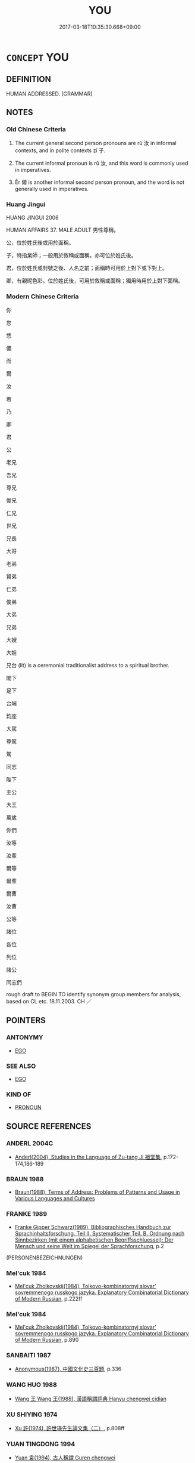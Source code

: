 # -*- mode: mandoku-tls-view -*-
#+TITLE: YOU
#+DATE: 2017-03-18T10:35:30.668+09:00        
#+STARTUP: content
* =CONCEPT= YOU
:PROPERTIES:
:CUSTOM_ID: uuid-1cd544ac-9d88-4038-abd5-45912cc6e154
:TR_ZH: 你
:END:
** DEFINITION

HUMAN ADDRESSED. [GRAMMAR]

** NOTES

*** Old Chinese Criteria
1. The current general second person pronouns are rǔ 汝 in informal contexts, and in polite contexts zǐ 子.

2. The current informal pronoun is rǔ 汝, and this word is commonly used in imperatives.

3. Ěr 爾 is another informal second person pronoun, and the word is not generally used in imperatives.

*** Huang Jingui
HUANG JINGUI 2006

HUMAN AFFAIRS 37. MALE ADULT 男性尊稱。

公，位於姓氏後或用於面稱。

子，特指業師；一般用於敘稱或面稱，亦可位於姓氏後。

君，位於姓氏或封號之後、人名之前；面稱時可用於上對下或下對上。

卿，有親昵色彩。位於姓氏後，可用於敘稱或面稱；獨用時用於上對下面稱。

*** Modern Chinese Criteria
你

您

恁

儂

而

爾

汝

若

乃

卿

君

公

老兄

吾兄

尊兄

俊兄

仁兄

世兄

兄長

大哥

老弟

賢弟

仁弟

俊弟

大弟

兄弟

大嫂

大姐

兄台 (lit) is a ceremonial traditionalist address to a spiritual brother.

閣下

足下

台端

鈞座

大駕

尊駕

駕

同志

陛下

主公

大王

萬歲

你們

汝等

汝輩

爾等

爾輩

爾曹

汝曹

公等

諸位

各位

列位

諸公

同志們

rough draft to BEGIN TO identify synonym group members for analysis, based on CL etc. 18.11.2003. CH ／

** POINTERS
*** ANTONYMY
 - [[tls:concept:EGO][EGO]]

*** SEE ALSO
 - [[tls:concept:EGO][EGO]]

*** KIND OF
 - [[tls:concept:PRONOUN][PRONOUN]]

** SOURCE REFERENCES
*** ANDERL 2004C
 - [[cite:ANDERL-2004C][Anderl(2004), Studies in the Language of Zu-tang Ji 祖堂集]], p.172-174,186-189

*** BRAUN 1988
 - [[cite:BRAUN-1988][Braun(1988), Terms of Address: Problems of Patterns and Usage in Various Languages and Cultures]]
*** FRANKE 1989
 - [[cite:FRANKE-1989][Franke Gipper Schwarz(1989), Bibliographisches Handbuch zur Sprachinhaltsforschung. Teil II. Systematischer Teil. B. Ordnung nach Sinnbezirken (mit einem alphabetischen Begriffsschluessel): Der Mensch und seine Welt im Spiegel der Sprachforschung]], p.2
 (PERSONENBEZEICHNUNGEN)
*** Mel'cuk 1984
 - [[cite:MEL'CUK-1984][Mel'cuk Zholkovskij(1984), Tolkovo-kombinatornyj slovar' sovremmenogo russkogo jazyka. Explanatory Combinatorial Dictionary of Modern Russian]], p.222ff

*** Mel'cuk 1984
 - [[cite:MEL'CUK-1984][Mel'cuk Zholkovskij(1984), Tolkovo-kombinatornyj slovar' sovremmenogo russkogo jazyka. Explanatory Combinatorial Dictionary of Modern Russian]], p.890

*** SANBAITI 1987
 - [[cite:SANBAITI-1987][Anonymous(1987), 中國文化史三百題]], p.336

*** WANG HUO 1988
 - [[cite:WANG-HUO-1988][Wang 王 Wang 王(1988), 漢語稱謂詞典 Hanyu chengwei cidian]]
*** XU SHIYING 1974
 - [[cite:XU-SHIYING-1974][Xu 許(1974), 許世瑛先生論文集（二）]], p.808ff

*** YUAN TINGDONG 1994
 - [[cite:YUAN-TINGDONG-1994][Yuan 袁(1994), 古人稱謂 Guren chengwei]]
*** ZTJ/YANAGIDA
 - [[cite:ZTJ/YANAGIDA][Yanagida 柳田(1974), 祖堂集 Sodōshū (Zǔtáng jí) Zengaku sōsho 禪學叢書]]
*** WU SANXING 2008
 - [[cite:WU-SANXING-2008][ 吾(2008), 中國文化背景八千詞 Zhongguo wenhua beijing ba qian ci]], p.129ff

*** HONG CHENGYU 2009
 - [[cite:HONG-CHENGYU-2009][Hong 洪(2009), 古漢語常用詞同義詞詞典]], p.585

*** FRANKE 1989
 - [[cite:FRANKE-1989][Franke Gipper Schwarz(1989), Bibliographisches Handbuch zur Sprachinhaltsforschung. Teil II. Systematischer Teil. B. Ordnung nach Sinnbezirken (mit einem alphabetischen Begriffsschluessel): Der Mensch und seine Welt im Spiegel der Sprachforschung]], p.80A

*** FRANKE 1989
 - [[cite:FRANKE-1989][Franke Gipper Schwarz(1989), Bibliographisches Handbuch zur Sprachinhaltsforschung. Teil II. Systematischer Teil. B. Ordnung nach Sinnbezirken (mit einem alphabetischen Begriffsschluessel): Der Mensch und seine Welt im Spiegel der Sprachforschung]], p.80B

*** ELMIGER 1935
 - [[cite:ELMIGER-1935][Elmiger(1935), Begruessung und Abschied bei Homer (Dissertation)]]
** WORDS
   :PROPERTIES:
   :VISIBILITY: children
   :END:
*** 主 zhǔ (OC:tjoʔ MC:tɕi̯o )
:PROPERTIES:
:CUSTOM_ID: uuid-928047cd-9beb-4ab9-b509-d2ec4d6f9349
:Char+: 主(3,4/5) 
:GY_IDS+: uuid-a46a2ed3-8cca-4e44-b03c-3ba9e3806e16
:PY+: zhǔ     
:OC+: tjoʔ     
:MC+: tɕi̯o     
:END: 
**** SOURCE REFERENCES
***** XIA XIANPEI 1999
 - [[cite:XIA-XIANPEI-1999][Xia 夏(1999), 左傳交際稱謂研究]]
**** N [[tls:syn-func::#uuid-8717712d-14a4-4ae2-be7a-6e18e61d929b][n]] {[[tls:sem-feat::#uuid-f8d500a2-5c83-49ca-9776-bc081bc248b5][pronominal]]} / you, my lord; you, my lord and father ZUO
:PROPERTIES:
:CUSTOM_ID: uuid-7b281e36-b05d-48e6-a74c-fae593f5c10f
:END:
****** DEFINITION

you, my lord; you, my lord and father ZUO

****** NOTES

*** 乃 nǎi (OC:nɯɯʔ MC:nəi ) / 迺 nǎi (OC:nɯɯʔ MC:nəi )
:PROPERTIES:
:CUSTOM_ID: uuid-3fddbdf6-7341-4742-8311-833849f8f779
:Char+: 乃(4,1/2) 
:Char+: 迺(162,6/10) 
:GY_IDS+: uuid-c2a874a5-484c-427c-9eda-9751bd03d05f
:PY+: nǎi     
:OC+: nɯɯʔ     
:MC+: nəi     
:GY_IDS+: uuid-3730f82e-1781-453b-8498-1f034f756ee1
:PY+: nǎi     
:OC+: nɯɯʔ     
:MC+: nəi     
:END: 
**** N [[tls:syn-func::#uuid-0966b984-3eda-4eb6-afa6-4d05b3c50e72][npro.adN]] {[[tls:sem-feat::#uuid-5fae11b4-4f4e-441e-8dc7-4ddd74b68c2e][plural]]} / your
:PROPERTIES:
:CUSTOM_ID: uuid-b696b3d3-a840-4629-a923-3444e57d265f
:WARRING-STATES-CURRENCY: 3
:END:
****** DEFINITION

your

****** NOTES

*** 之 zhī (OC:kljɯ MC:tɕɨ )
:PROPERTIES:
:CUSTOM_ID: uuid-63e9d8e4-91b6-4c6b-9b40-2b67643fcde4
:Char+: 之(4,3/4) 
:GY_IDS+: uuid-dd2ad4ab-7266-4ee9-a622-5790a96a6515
:PY+: zhī     
:OC+: kljɯ     
:MC+: tɕɨ     
:END: 
**** N [[tls:syn-func::#uuid-aaab350d-f2c6-4568-a284-3fdb7f210a5e][npro.postVt]] {[[tls:sem-feat::#uuid-aa5d1211-84ca-41d2-b97c-dc48ccff0c1a][2. person singular]]} / you
:PROPERTIES:
:CUSTOM_ID: uuid-b619667d-8143-4293-8805-54b9b2924809
:WARRING-STATES-CURRENCY: 3
:END:
****** DEFINITION

you

****** NOTES

*** 伯 bó (OC:praaɡ MC:pɣɛk )
:PROPERTIES:
:CUSTOM_ID: uuid-0c18beda-9984-466c-9c3d-6c18e66fd22c
:Char+: 伯(9,5/7) 
:GY_IDS+: uuid-db3012d1-670a-4989-8e8c-0e0d86c567ee
:PY+: bó     
:OC+: praaɡ     
:MC+: pɣɛk     
:END: 
****  [[tls:syn-func::#uuid-b0d6e165-728c-45bb-baf2-f85f573e8dd0][n/post-npro1.//post=npro2/]] / you, my uncle
:PROPERTIES:
:CUSTOM_ID: uuid-8485ae93-0f0c-4002-ae9e-ff50c69365b6
:END:
****** DEFINITION

you, my uncle

****** NOTES

*** 你 nǐ (OC:m-lɯʔ MC:ɳɨ )
:PROPERTIES:
:CUSTOM_ID: uuid-ab585de1-14fd-493d-beae-fe0ba3337296
:Char+: 你(9,5/7) 
:GY_IDS+: uuid-81abdd11-9c1e-41b2-ac1a-185963fe4fc5
:PY+: nǐ     
:OC+: m-lɯʔ     
:MC+: ɳɨ     
:END: 
**** N [[tls:syn-func::#uuid-e81e5db1-7207-4450-a18d-27a597c5fd67][npro.adNab]] / your
:PROPERTIES:
:CUSTOM_ID: uuid-ebe9f073-996e-43df-9275-8da5f2c16586
:END:
****** DEFINITION

your

****** NOTES

**** N [[tls:syn-func::#uuid-74ace9ce-3be4-452c-8c91-2323adc6186f][npro]] {[[tls:sem-feat::#uuid-4e36ef0d-dcb2-48b8-a74a-daa9f2a54b2d][singular]]} / you
:PROPERTIES:
:CUSTOM_ID: uuid-fba3dbd1-fd20-47df-8396-37f1df4cae36
:END:
****** DEFINITION

you

****** NOTES

*** 佛 fó (OC:bɯd MC:bi̯ut )
:PROPERTIES:
:CUSTOM_ID: uuid-f4ff2cb3-b7d4-471b-a6bd-714a3cc990e4
:Char+: 佛(9,5/7) 
:GY_IDS+: uuid-d47e7bd5-88a4-4216-b6ee-b266d66dd08c
:PY+: fó     
:OC+: bɯd     
:MC+: bi̯ut     
:END: 
**** N [[tls:syn-func::#uuid-516d3836-3a0b-4fbc-b996-071cc48ba53d][nadN]] {[[tls:sem-feat::#uuid-f8d500a2-5c83-49ca-9776-bc081bc248b5][pronominal]]} / your, the Buddha's
:PROPERTIES:
:CUSTOM_ID: uuid-c03f2f29-9538-4601-b22d-c0d646f47e45
:END:
****** DEFINITION

your, the Buddha's

****** NOTES

****  [[tls:syn-func::#uuid-6aee0f24-43c9-45d8-a762-b529b0637702][npr/post=npro2/]] / you, Buddha
:PROPERTIES:
:CUSTOM_ID: uuid-a1756ccb-d216-4382-867a-e770a03e7f6f
:WARRING-STATES-CURRENCY: 3
:END:
****** DEFINITION

you, Buddha

****** NOTES

*** 爾 ěr (OC:mljelʔ MC:ȵiɛ ) /  
:PROPERTIES:
:CUSTOM_ID: uuid-f247efa1-49a9-4537-ad10-473b87e11741
:Char+: 爾(89,10/14) 
:Char+: 儞(9,14/16) 
:GY_IDS+: uuid-9bbb9d85-e760-4462-bd4e-779a8bb1b5da
:PY+: ěr     
:OC+: mljelʔ     
:MC+: ȵiɛ     
:END: 
**** N [[tls:syn-func::#uuid-74ace9ce-3be4-452c-8c91-2323adc6186f][npro]] {[[tls:sem-feat::#uuid-aa5d1211-84ca-41d2-b97c-dc48ccff0c1a][2. person singular]]} / you
:PROPERTIES:
:CUSTOM_ID: uuid-2eae34da-ab74-4cc7-bfd7-2f084776b8cd
:WARRING-STATES-CURRENCY: 4
:END:
****** DEFINITION

you

****** NOTES

**** N [[tls:syn-func::#uuid-0966b984-3eda-4eb6-afa6-4d05b3c50e72][npro.adN]] / your
:PROPERTIES:
:CUSTOM_ID: uuid-c7b7ade1-9fd1-4893-a63d-c4c8c0c27f37
:WARRING-STATES-CURRENCY: 4
:END:
****** DEFINITION

your

****** NOTES

******* Examples
SHI 248.3

 爾酒既湑， your wine is strained,

 爾殽伊脯。 your viands are sliced;[CA]

**** N [[tls:syn-func::#uuid-aaab350d-f2c6-4568-a284-3fdb7f210a5e][npro.postVt]] {[[tls:sem-feat::#uuid-aa5d1211-84ca-41d2-b97c-dc48ccff0c1a][2. person singular]]} / you (can also refer occasionally to the deceased, in prayers)
:PROPERTIES:
:CUSTOM_ID: uuid-6b9e1a4e-74e8-4b56-b6b9-200b5cd2b10f
:WARRING-STATES-CURRENCY: 3
:END:
****** DEFINITION

you (can also refer occasionally to the deceased, in prayers)

****** NOTES

**** N [[tls:syn-func::#uuid-74ace9ce-3be4-452c-8c91-2323adc6186f][npro]] {[[tls:sem-feat::#uuid-3903ed14-2d1f-4023-af77-5fb0374501a2][vocative]]} / You!
:PROPERTIES:
:CUSTOM_ID: uuid-723f441e-dc0d-4a0d-9591-a25bb363ebc7
:WARRING-STATES-CURRENCY: 3
:END:
****** DEFINITION

You!

****** NOTES

**** N [[tls:syn-func::#uuid-74ace9ce-3be4-452c-8c91-2323adc6186f][npro]] {[[tls:sem-feat::#uuid-aa5d1211-84ca-41d2-b97c-dc48ccff0c1a][2. person singular]]} / you
:PROPERTIES:
:CUSTOM_ID: uuid-85716b61-3a37-4b71-8211-7a2b149cee40
:END:
****** DEFINITION

you

****** NOTES

**** N [[tls:syn-func::#uuid-7a952430-e278-4599-9287-cb09ea6a6ae5][npro=N]] {[[tls:sem-feat::#uuid-9595a9ef-994e-4b18-8ad1-4187407e538e][apposition]]} / you N
:PROPERTIES:
:CUSTOM_ID: uuid-8966f3bd-48e1-4f20-a60e-8e10df5d4cd7
:END:
****** DEFINITION

you N

****** NOTES

**** N [[tls:syn-func::#uuid-c90c2301-7d28-4681-a168-fa798aa91a6f][npro{OBJ}+Vt]] / you
:PROPERTIES:
:CUSTOM_ID: uuid-ccf40e99-ddea-4ea0-9abb-1cc6a554488e
:END:
****** DEFINITION

you

****** NOTES

*** 兄 xiōng (OC:qhʷraŋ MC:hɣaŋ )
:PROPERTIES:
:CUSTOM_ID: uuid-eaf2719b-2f65-494d-b2b6-70282664d74d
:Char+: 兄(10,3/5) 
:GY_IDS+: uuid-6364c2e4-410e-4483-b036-5bda2ba8904c
:PY+: xiōng     
:OC+: qhʷraŋ     
:MC+: hɣaŋ     
:END: 
****  [[tls:syn-func::#uuid-59391678-4287-45d9-bba9-3d6d9b4ecebc][n/post-npro_1.//post=npro_2:/adN]] / your, my elder brother
:PROPERTIES:
:CUSTOM_ID: uuid-c3a96155-1aa7-4415-a0ba-c467f04c58b6
:END:
****** DEFINITION

your, my elder brother

****** NOTES

****  [[tls:syn-func::#uuid-b0d6e165-728c-45bb-baf2-f85f573e8dd0][n/post-npro1.//post=npro2/]] / BUDDH: you, the senior fellow monk; you my elder brother
:PROPERTIES:
:CUSTOM_ID: uuid-42543e70-d662-4c91-8513-0cb3e08c57d0
:END:
****** DEFINITION

BUDDH: you, the senior fellow monk; you my elder brother

****** NOTES

*** 公 gōng (OC:klooŋ MC:kuŋ )
:PROPERTIES:
:CUSTOM_ID: uuid-6d4d5606-0bf9-4db0-b159-b62577302cf1
:Char+: 公(12,2/4) 
:GY_IDS+: uuid-70c383f8-2df7-4ea7-b7de-c35874bb4e03
:PY+: gōng     
:OC+: klooŋ     
:MC+: kuŋ     
:END: 
**** SOURCE REFERENCES
***** XIA XIANPEI 1999
 - [[cite:XIA-XIANPEI-1999][Xia 夏(1999), 左傳交際稱謂研究]], p.131

***** XU SHIYING 1974
 - [[cite:XU-SHIYING-1974][Xu 許(1974), 許世瑛先生論文集（二）]], p.811

****  [[tls:syn-func::#uuid-10f701c4-6176-43d7-b24a-c3bac8e75365][n/post-npro2.//post=npro1:/adN]] / your
:PROPERTIES:
:CUSTOM_ID: uuid-eb78bfcd-b301-4d71-b5c3-a8ec46580220
:WARRING-STATES-CURRENCY: 4
:END:
****** DEFINITION

your

****** NOTES

**** N [[tls:syn-func::#uuid-c90c2301-7d28-4681-a168-fa798aa91a6f][npro{OBJ}+Vt]] / you, sir
:PROPERTIES:
:CUSTOM_ID: uuid-fb0f5f81-b4e4-4a5d-9545-1a23d00f0e64
:WARRING-STATES-CURRENCY: 4
:END:
****** DEFINITION

you, sir

****** NOTES

****  [[tls:syn-func::#uuid-b0d6e165-728c-45bb-baf2-f85f573e8dd0][n/post-npro1.//post=npro2/]] {[[tls:sem-feat::#uuid-f8d500a2-5c83-49ca-9776-bc081bc248b5][pronominal]]} / honorific in informal conversation: you; also n - pro: "you my Duke"; used both as subject and as o...
:PROPERTIES:
:CUSTOM_ID: uuid-64379874-7d74-45e6-b2d0-1a2fa34cb33e
:WARRING-STATES-CURRENCY: 4
:END:
****** DEFINITION

honorific in informal conversation: you; also n - pro: "you my Duke"; used both as subject and as object

****** NOTES

******* Nuance
Occasionally used by a wife to her husband in a show of politeness.

******* Examples
HF 22.2; HF 23.23.5; 31.13.15: used as term of address by wife to cuckolded husband

*** 其 qí (OC:ɡɯ MC:gɨ )
:PROPERTIES:
:CUSTOM_ID: uuid-1efae202-855e-4a2b-b732-14cb149aa90a
:Char+: 其(12,6/8) 
:GY_IDS+: uuid-4d6c7918-4df1-492f-95db-6e81913b1710
:PY+: qí     
:OC+: ɡɯ     
:MC+: gɨ     
:END: 
**** N [[tls:syn-func::#uuid-0966b984-3eda-4eb6-afa6-4d05b3c50e72][npro.adN]] / your; your own
:PROPERTIES:
:CUSTOM_ID: uuid-16a2d346-d495-4a7e-9b6a-b4aab9078386
:WARRING-STATES-CURRENCY: 3
:END:
****** DEFINITION

your; your own

****** NOTES

******* Examples
LY 03.17; tr. CH

 爾愛其羊， you prefer your goat,

 我愛其禮。」 [2] I prefer my ritual propriety."

*** 卿 qīng (OC:khraŋ MC:khɣaŋ )
:PROPERTIES:
:CUSTOM_ID: uuid-22600a44-bc6d-4ad6-a073-c1b1e813f524
:Char+: 卿(26,9/11) 
:GY_IDS+: uuid-229a30d6-7e82-4e03-9608-fb1479a6c86e
:PY+: qīng     
:OC+: khraŋ     
:MC+: khɣaŋ     
:END: 
**** N [[tls:syn-func::#uuid-74ace9ce-3be4-452c-8c91-2323adc6186f][npro]] / informal: you
:PROPERTIES:
:CUSTOM_ID: uuid-f7587ab1-00c0-4be2-9385-c60d666b26ca
:WARRING-STATES-CURRENCY: 3
:END:
****** DEFINITION

informal: you

****** NOTES

*** 厥 jué (OC:kod MC:ki̯ɐt )
:PROPERTIES:
:CUSTOM_ID: uuid-b6919413-fa53-4e25-961a-d46c50651daa
:Char+: 厥(27,10/12) 
:GY_IDS+: uuid-ab69af49-19ea-4aa4-a193-f6ad5c12239b
:PY+: jué     
:OC+: kod     
:MC+: ki̯ɐt     
:END: 
**** N [[tls:syn-func::#uuid-0966b984-3eda-4eb6-afa6-4d05b3c50e72][npro.adN]] / archaic: your, sir; your distinguished
:PROPERTIES:
:CUSTOM_ID: uuid-be937059-77fe-45a1-8e4a-e0d4d0d5042c
:END:
****** DEFINITION

archaic: your, sir; your distinguished

****** NOTES

*** 叟 sǒu (OC:sooʔ MC:su )
:PROPERTIES:
:CUSTOM_ID: uuid-234e6216-a93f-4b6d-994b-461c3bf2296a
:Char+: 叟(29,8/10) 
:GY_IDS+: uuid-99a4e1ed-7501-482b-83a9-89759d14d08a
:PY+: sǒu     
:OC+: sooʔ     
:MC+: su     
:END: 
****  [[tls:syn-func::#uuid-14095c56-f732-45e5-81ec-6ca7c914c8d2][n/post=npro/]] / you, venerable Sir
:PROPERTIES:
:CUSTOM_ID: uuid-264cad52-6128-48d4-964a-d44de119649c
:END:
****** DEFINITION

you, venerable Sir

****** NOTES

*** 君 jūn (OC:klun MC:ki̯un )
:PROPERTIES:
:CUSTOM_ID: uuid-5ce32e8c-4987-4e87-87f7-03814febecdd
:Char+: 君(30,4/7) 
:GY_IDS+: uuid-eb6d0697-3735-4cf8-b59b-ea3a1c5eb461
:PY+: jūn     
:OC+: klun     
:MC+: ki̯un     
:END: 
****  [[tls:syn-func::#uuid-59391678-4287-45d9-bba9-3d6d9b4ecebc][n/post-npro_1.//post=npro_2:/adN]] {[[tls:sem-feat::#uuid-3f00267c-53e4-46a1-90ac-161296fc1817][honorific]]} / your, my lord, your lordship's
:PROPERTIES:
:CUSTOM_ID: uuid-6afa7674-d226-4445-9a2d-4f192259eaa3
:WARRING-STATES-CURRENCY: 5
:END:
****** DEFINITION

your, my lord, your lordship's

****** NOTES

****  [[tls:syn-func::#uuid-59391678-4287-45d9-bba9-3d6d9b4ecebc][n/post-npro_1.//post=npro_2:/adN]] / your
:PROPERTIES:
:CUSTOM_ID: uuid-4d66c270-cb98-4f5a-8353-f82ef89a23e0
:END:
****** DEFINITION

your

****** NOTES

****  [[tls:syn-func::#uuid-b0d6e165-728c-45bb-baf2-f85f573e8dd0][n/post-npro1.//post=npro2/]] / you, my ruler; your lordship; you, my master
:PROPERTIES:
:CUSTOM_ID: uuid-c260f851-48ec-4934-8d7c-4d135b9c7297
:WARRING-STATES-CURRENCY: 5
:END:
****** DEFINITION

you, my ruler; your lordship; you, my master

****** NOTES

*** 大 dà (OC:daads MC:dɑi )
:PROPERTIES:
:CUSTOM_ID: uuid-194b9c4a-dae2-41e6-b44c-962bf8483d5b
:Char+: 大(37,0/3) 
:GY_IDS+: uuid-ae3f9bb5-89cd-46d2-bc7a-cb2ef0e9d8d8
:PY+: dà     
:OC+: daads     
:MC+: dɑi     
:END: 
****  [[tls:syn-func::#uuid-3c7d56fa-ebb7-47a7-b21f-5cd8a37855ee][vadN/.post-npro2/]] / your distinguished 大國
:PROPERTIES:
:CUSTOM_ID: uuid-b69223c1-cadb-47a5-a8f0-730ad7c23ef7
:END:
****** DEFINITION

your distinguished 大國

****** NOTES

*** 汝 rǔ  (OC:njaʔ MC:ȵi̯ɤ ) / 女 nǚ (OC:naʔ MC:ɳi̯ɤ )
:PROPERTIES:
:CUSTOM_ID: uuid-23bd4002-d494-4648-a4a8-2ef6d1d4c599
:Char+: 汝(85,3/6) 
:Char+: 女(38,0/3) 
:GY_IDS+: uuid-10a28e3e-8167-434c-b264-dd96bbc7e215
:PY+: rǔ      
:OC+: njaʔ     
:MC+: ȵi̯ɤ     
:GY_IDS+: uuid-62ef1f12-7f84-48cc-ba85-fdbcaeebdd63
:PY+: nǚ     
:OC+: naʔ     
:MC+: ɳi̯ɤ     
:END: 
**** N [[tls:syn-func::#uuid-74ace9ce-3be4-452c-8c91-2323adc6186f][npro]] {[[tls:sem-feat::#uuid-aa5d1211-84ca-41d2-b97c-dc48ccff0c1a][2. person singular]]} / familiar, informal you
:PROPERTIES:
:CUSTOM_ID: uuid-5892ffee-8eca-4e4f-b85f-929d5f880eac
:WARRING-STATES-CURRENCY: 3
:END:
****** DEFINITION

familiar, informal you

****** NOTES

**** N [[tls:syn-func::#uuid-0966b984-3eda-4eb6-afa6-4d05b3c50e72][npro.adN]] / familiar possessive  your
:PROPERTIES:
:CUSTOM_ID: uuid-37eb2c64-5804-4db3-8e35-241cea4d2d75
:WARRING-STATES-CURRENCY: 3
:END:
****** DEFINITION

familiar possessive  your

****** NOTES

**** N [[tls:syn-func::#uuid-7a952430-e278-4599-9287-cb09ea6a6ae5][npro=N]] / you (personal first person plural pronoun being followed by N in apposition which specifies the sco...
:PROPERTIES:
:CUSTOM_ID: uuid-e3d86929-8061-4a04-b9f8-612237beb07f
:END:
****** DEFINITION

you (personal first person plural pronoun being followed by N in apposition which specifies the scope of the plural) 

 汝四子 you the four children

****** NOTES

**** N [[tls:syn-func::#uuid-74ace9ce-3be4-452c-8c91-2323adc6186f][npro]] {[[tls:sem-feat::#uuid-b8276c57-c108-44c8-8c01-ad92679a9163][imperative]]} / you (in imperative sentences)
:PROPERTIES:
:CUSTOM_ID: uuid-efa81b1b-2b77-43ce-b726-104129bd96e0
:END:
****** DEFINITION

you (in imperative sentences)

****** NOTES

**** N [[tls:syn-func::#uuid-74ace9ce-3be4-452c-8c91-2323adc6186f][npro]] {[[tls:sem-feat::#uuid-1570c0b2-6f83-4395-be9e-6b1f5f1db840][reference=reader]]} / you, my reader
:PROPERTIES:
:CUSTOM_ID: uuid-d2928983-f319-47bb-ace7-a4aeea5330e3
:END:
****** DEFINITION

you, my reader

****** NOTES

**** N [[tls:syn-func::#uuid-22153088-054e-4e36-a227-cdb9f6f15adf][npro=Npr]] {[[tls:sem-feat::#uuid-3903ed14-2d1f-4023-af77-5fb0374501a2][vocative]]} / archaic: You Npr!
:PROPERTIES:
:CUSTOM_ID: uuid-53f2a858-c631-4589-9109-2775e92785b8
:END:
****** DEFINITION

archaic: You Npr!

****** NOTES

**** N [[tls:syn-func::#uuid-0966b984-3eda-4eb6-afa6-4d05b3c50e72][npro.adN]] {[[tls:sem-feat::#uuid-27c25f52-900b-48a9-8ca9-715cb9000e48][N=nonhu]]} / your
:PROPERTIES:
:CUSTOM_ID: uuid-2a9ff126-445e-4cd4-a792-26e57d9cf4b3
:END:
****** DEFINITION

your

****** NOTES

**** N [[tls:syn-func::#uuid-aaab350d-f2c6-4568-a284-3fdb7f210a5e][npro.postVt]] {[[tls:sem-feat::#uuid-65ff7542-4fbd-4ee6-beb7-be84000bcbdb][reference=nonhu]]} / you (referring to a non-human - sometimes even abstract - object)
:PROPERTIES:
:CUSTOM_ID: uuid-14a79cfe-aa2e-4213-b179-f4bb84d52f24
:END:
****** DEFINITION

you (referring to a non-human - sometimes even abstract - object)

****** NOTES

**** N [[tls:syn-func::#uuid-bdf5c789-bfd8-4a3d-b6f7-2123f345d770][npr]] {[[tls:sem-feat::#uuid-3157041c-72ac-411d-9551-d370e7ec16a0][reflexive.self-referential-汝]]} / you! (addressing oneself)
:PROPERTIES:
:CUSTOM_ID: uuid-a16e1aa1-6638-4798-9a3c-1521fe20f7d4
:END:
****** DEFINITION

you! (addressing oneself)

****** NOTES

**** N [[tls:syn-func::#uuid-aaab350d-f2c6-4568-a284-3fdb7f210a5e][npro.postVt]] {[[tls:sem-feat::#uuid-c8ccad4f-abd6-4a1f-ba70-42d7b04ee729][reference=emperor]]} / you (referring to emperor!)
:PROPERTIES:
:CUSTOM_ID: uuid-0bf21650-a068-404d-acfa-d1897dd83681
:END:
****** DEFINITION

you (referring to emperor!)

****** NOTES

**** N [[tls:syn-func::#uuid-aaab350d-f2c6-4568-a284-3fdb7f210a5e][npro.postVt]] / object pronoun: you
:PROPERTIES:
:CUSTOM_ID: uuid-80bbc1c9-f790-4a0f-8683-56735bec06e5
:END:
****** DEFINITION

object pronoun: you

****** NOTES

****  [[tls:syn-func::#uuid-dcde337f-dbf8-4ce2-b262-60b74f99a17b][npro+Vt]] {[[tls:sem-feat::#uuid-7bbb1c42-06ca-4f3b-81e5-682c75fe8eaa][object]]} / preposed object: you
:PROPERTIES:
:CUSTOM_ID: uuid-5eaff496-0d0f-43c7-a208-1c5c8192f19c
:END:
****** DEFINITION

preposed object: you

****** NOTES

*** 子 zǐ (OC:sklɯʔ MC:tsɨ )
:PROPERTIES:
:CUSTOM_ID: uuid-75ae2de0-8654-4d5a-be05-36fbb5ea6908
:Char+: 子(39,0/3) 
:GY_IDS+: uuid-07663ff4-7717-4a8f-a2d7-0c53aea2ca19
:PY+: zǐ     
:OC+: sklɯʔ     
:MC+: tsɨ     
:END: 
**** N [[tls:syn-func::#uuid-0966b984-3eda-4eb6-afa6-4d05b3c50e72][npro.adN]] / polite: your 子之足
:PROPERTIES:
:CUSTOM_ID: uuid-295b05f6-616d-4117-b32f-16d7222ae8c1
:WARRING-STATES-CURRENCY: 3
:END:
****** DEFINITION

polite: your 子之足

****** NOTES

**** N [[tls:syn-func::#uuid-74ace9ce-3be4-452c-8c91-2323adc6186f][npro]] {[[tls:sem-feat::#uuid-aa5d1211-84ca-41d2-b97c-dc48ccff0c1a][2. person singular]]} / generally honorific pron: you;    plural: you gentlemen
:PROPERTIES:
:CUSTOM_ID: uuid-f516277f-94e4-4625-b9ac-cc1dafe3e930
:WARRING-STATES-CURRENCY: 5
:END:
****** DEFINITION

generally honorific pron: you;    plural: you gentlemen

****** NOTES

******* Nuance
This form can also be used among brothers.

******* Examples
HF 30.29.12: you gentlemen

**** N [[tls:syn-func::#uuid-74ace9ce-3be4-452c-8c91-2323adc6186f][npro]] {[[tls:sem-feat::#uuid-aa5d1211-84ca-41d2-b97c-dc48ccff0c1a][2. person singular]]} / you, sir; you, madam
:PROPERTIES:
:CUSTOM_ID: uuid-4d5dabba-7b00-4726-a9bc-72cada4f347e
:WARRING-STATES-CURRENCY: 5
:END:
****** DEFINITION

you, sir; you, madam

****** NOTES

**** N [[tls:syn-func::#uuid-74ace9ce-3be4-452c-8c91-2323adc6186f][npro]] {[[tls:sem-feat::#uuid-fc686025-fe3f-4100-87be-a61c08f485e7][reference=unspecified]]} / you (the reference being poetically unspecified in context)
:PROPERTIES:
:CUSTOM_ID: uuid-13d2a114-9e45-4d32-afbc-b1076684348d
:END:
****** DEFINITION

you (the reference being poetically unspecified in context)

****** NOTES

**** N [[tls:syn-func::#uuid-74ace9ce-3be4-452c-8c91-2323adc6186f][npro]] {[[tls:sem-feat::#uuid-736b0683-7b93-4c20-ad84-5b64703bfbf1][non-honorific]]} / you (my daughter etc)
:PROPERTIES:
:CUSTOM_ID: uuid-b921a0c5-1022-47b2-9f70-4ddc1ef74485
:END:
****** DEFINITION

you (my daughter etc)

****** NOTES

**** N [[tls:syn-func::#uuid-57ce2afe-2539-46f3-abe4-7f85130914ca][npro{PRED}]] / (predicative) is you
:PROPERTIES:
:CUSTOM_ID: uuid-6c2a8ae2-c7a6-4dba-856b-7207622db824
:END:
****** DEFINITION

(predicative) is you

****** NOTES

**** N [[tls:syn-func::#uuid-74ace9ce-3be4-452c-8c91-2323adc6186f][npro]] {[[tls:sem-feat::#uuid-329c3ad4-fb6d-4ac0-a2d3-af398ccc3b7b][feminine]]} / you (my lady)
:PROPERTIES:
:CUSTOM_ID: uuid-890abf3b-8c23-4d59-b3f6-35be9ae6d470
:END:
****** DEFINITION

you (my lady)

****** NOTES

*** 官 guān (OC:koon MC:kʷɑn )
:PROPERTIES:
:CUSTOM_ID: uuid-bedfd901-a5bc-417c-8ee3-8a1c76905e15
:Char+: 官(40,5/8) 
:GY_IDS+: uuid-1e4a8db2-c1eb-44ca-b989-072549b6767e
:PY+: guān     
:OC+: koon     
:MC+: kʷɑn     
:END: 
****  [[tls:syn-func::#uuid-ff8f0ee9-11fa-430f-bbc2-91d8dc657de1][n/post=npro2/]] / you, official  SSXY 若蒙官; also: you, my father-in-law; you, esteemed person
:PROPERTIES:
:CUSTOM_ID: uuid-b5c571ed-d53b-43ed-9235-04357fa659ed
:END:
****** DEFINITION

you, official  SSXY 若蒙官; also: you, my father-in-law; you, esteemed person

****** NOTES

*** 客 kè (OC:khraaɡ MC:khɣɛk )
:PROPERTIES:
:CUSTOM_ID: uuid-afa633c3-2a91-431e-91c0-d84ee3856fcc
:Char+: 客(40,6/9) 
:GY_IDS+: uuid-f00f5a4d-e01e-4483-ab18-68b16f818059
:PY+: kè     
:OC+: khraaɡ     
:MC+: khɣɛk     
:END: 
****  [[tls:syn-func::#uuid-ff8f0ee9-11fa-430f-bbc2-91d8dc657de1][n/post=npro2/]] / you, our guest;  your, foreigner
:PROPERTIES:
:CUSTOM_ID: uuid-eeac5075-91bb-4ac9-8fab-c448589ddedb
:WARRING-STATES-CURRENCY: 3
:END:
****** DEFINITION

you, our guest;  your, foreigner

****** NOTES

*** 尊 zūn (OC:tsuun MC:tsuo̝n )
:PROPERTIES:
:CUSTOM_ID: uuid-28a43e66-bc77-4cb8-be9d-95e0d1c4ec14
:Char+: 尊(41,9/12) 
:GY_IDS+: uuid-29be220c-b19f-4f4a-9bfd-fdbcc657dc22
:PY+: zūn     
:OC+: tsuun     
:MC+: tsuo̝n     
:END: 
**** N [[tls:syn-func::#uuid-7e8362bc-05dc-450b-8fe6-d2c3bd6c0510][npostVt]] {[[tls:sem-feat::#uuid-f8d500a2-5c83-49ca-9776-bc081bc248b5][pronominal]]} / your honour
:PROPERTIES:
:CUSTOM_ID: uuid-dfc4d0db-bd56-4a77-8a59-aad96d45b265
:END:
****** DEFINITION

your honour

****** NOTES

****  [[tls:syn-func::#uuid-3c7d56fa-ebb7-47a7-b21f-5cd8a37855ee][vadN/.post-npro2/]] / your
:PROPERTIES:
:CUSTOM_ID: uuid-ccc40b79-89a0-440a-aad2-737bbee4db19
:END:
****** DEFINITION

your

****** NOTES

*** 山 shān (OC:sreen MC:ʂɣɛn )
:PROPERTIES:
:CUSTOM_ID: uuid-bf219b29-1b7f-4485-9676-cd0af0afbe40
:Char+: 山(46,0/3) 
:GY_IDS+: uuid-4036a1cc-c9d4-4692-a50a-1e8cd26a8c14
:PY+: shān     
:OC+: sreen     
:MC+: ʂɣɛn     
:END: 
****  [[tls:syn-func::#uuid-4c65c522-d1fd-4025-b53c-b4c9fde3065e][n/post=npro1/]] / you, the mountain
:PROPERTIES:
:CUSTOM_ID: uuid-799f5074-4038-4177-8cb8-2ef26aa31408
:END:
****** DEFINITION

you, the mountain

****** NOTES

*** 帝 dì (OC:k-leeɡs MC:tei )
:PROPERTIES:
:CUSTOM_ID: uuid-4c8b59ee-2c56-4c48-98be-2c15c78e3d85
:Char+: 帝(50,6/9) 
:GY_IDS+: uuid-acb1caf7-bcdd-4c25-9018-9a9847b17556
:PY+: dì     
:OC+: k-leeɡs     
:MC+: tei     
:END: 
****  [[tls:syn-func::#uuid-ff8f0ee9-11fa-430f-bbc2-91d8dc657de1][n/post=npro2/]] / you, our emperor
:PROPERTIES:
:CUSTOM_ID: uuid-6e57fae0-5109-495e-abb8-ed375601d31b
:END:
****** DEFINITION

you, our emperor

****** NOTES

*** 師 shī (OC:sril MC:ʂi )
:PROPERTIES:
:CUSTOM_ID: uuid-aefd3887-0605-4fb1-a24f-93181c8e761c
:Char+: 師(50,7/10) 
:GY_IDS+: uuid-7f5155a2-b2a5-48d5-954e-6c082ba18a4c
:PY+: shī     
:OC+: sril     
:MC+: ʂi     
:END: 
****  [[tls:syn-func::#uuid-b0d6e165-728c-45bb-baf2-f85f573e8dd0][n/post-npro1.//post=npro2/]] / you, the master
:PROPERTIES:
:CUSTOM_ID: uuid-5cae3a8a-1d15-4858-b5d1-163d558753a7
:END:
****** DEFINITION

you, the master

****** NOTES

*** 戎 róng (OC:njuŋ MC:ȵuŋ )
:PROPERTIES:
:CUSTOM_ID: uuid-fddb345d-959f-4787-9148-8c237ce0a47c
:Char+: 戎(62,2/6) 
:GY_IDS+: uuid-c80e4d55-a658-472e-a112-779936b9e81a
:PY+: róng     
:OC+: njuŋ     
:MC+: ȵuŋ     
:END: 
**** N [[tls:syn-func::#uuid-74ace9ce-3be4-452c-8c91-2323adc6186f][npro]] {[[tls:sem-feat::#uuid-aa5d1211-84ca-41d2-b97c-dc48ccff0c1a][2. person singular]]} / you
:PROPERTIES:
:CUSTOM_ID: uuid-997c42b5-831c-4012-9372-4e62ab641711
:WARRING-STATES-CURRENCY: 2
:END:
****** DEFINITION

you

****** NOTES

******* Examples
SHI 259 戎有良翰。 "You shall have good support"

*** 母 mǔ (OC:mɯʔ MC:mu )
:PROPERTIES:
:CUSTOM_ID: uuid-8e9bf5e3-9e0d-4a32-84b4-c4286cbe37ec
:Char+: 母(80,1/5) 
:GY_IDS+: uuid-be44b001-cc63-4db3-932a-3db142c45cb4
:PY+: mǔ     
:OC+: mɯʔ     
:MC+: mu     
:END: 
****  [[tls:syn-func::#uuid-b0d6e165-728c-45bb-baf2-f85f573e8dd0][n/post-npro1.//post=npro2/]] / you, my husband's mother; you my mother
:PROPERTIES:
:CUSTOM_ID: uuid-8c20d11b-a2b0-4ac2-aa5c-adc6e62c916c
:END:
****** DEFINITION

you, my husband's mother; you my mother

****** NOTES

*** 王 wáng (OC:ɢʷaŋ MC:ɦi̯ɐŋ )
:PROPERTIES:
:CUSTOM_ID: uuid-dddcf6b1-ca79-4b06-8d74-863ae8c72b74
:Char+: 王(96,0/4) 
:GY_IDS+: uuid-3b611bc0-1264-4fb0-b354-69ff386f2094
:PY+: wáng     
:OC+: ɢʷaŋ     
:MC+: ɦi̯ɐŋ     
:END: 
****  [[tls:syn-func::#uuid-b0d6e165-728c-45bb-baf2-f85f573e8dd0][n/post-npro1.//post=npro2/]] {[[tls:sem-feat::#uuid-3903ed14-2d1f-4023-af77-5fb0374501a2][vocative]]} / Your Majesty!  (new subject....)
:PROPERTIES:
:CUSTOM_ID: uuid-1ec614bc-5647-4e9d-9261-97e627db0988
:END:
****** DEFINITION

Your Majesty!  (new subject....)

****** NOTES

**** N [[tls:syn-func::#uuid-8717712d-14a4-4ae2-be7a-6e18e61d929b][n]] {[[tls:sem-feat::#uuid-f8d500a2-5c83-49ca-9776-bc081bc248b5][pronominal]]} / your majesty
:PROPERTIES:
:CUSTOM_ID: uuid-1f624662-acac-490e-8400-4fddb2cb4bc8
:WARRING-STATES-CURRENCY: 5
:END:
****** DEFINITION

your majesty

****** NOTES

**** N [[tls:syn-func::#uuid-516d3836-3a0b-4fbc-b996-071cc48ba53d][nadN]] {[[tls:sem-feat::#uuid-aa5d1211-84ca-41d2-b97c-dc48ccff0c1a][2. person singular]]} / your majesty's
:PROPERTIES:
:CUSTOM_ID: uuid-b07a94b3-8f71-4202-bee3-55bacd91adb9
:WARRING-STATES-CURRENCY: 5
:END:
****** DEFINITION

your majesty's

****** NOTES

*** 皇 huáng (OC:ɡʷaaŋ MC:ɦɑŋ )
:PROPERTIES:
:CUSTOM_ID: uuid-59aa2d66-6b1d-4901-9e41-81d619af8c62
:Char+: 皇(106,4/9) 
:GY_IDS+: uuid-d9c056c5-eb3d-4ac0-a0aa-be11ca2c1976
:PY+: huáng     
:OC+: ɡʷaaŋ     
:MC+: ɦɑŋ     
:END: 
****  [[tls:syn-func::#uuid-ff8f0ee9-11fa-430f-bbc2-91d8dc657de1][n/post=npro2/]] / you, the emperor
:PROPERTIES:
:CUSTOM_ID: uuid-c6fe0a91-c505-48cd-b877-4481a2cd7a0d
:END:
****** DEFINITION

you, the emperor

****** NOTES

*** 相 xiāng (OC:sqaŋ MC:si̯ɐŋ )
:PROPERTIES:
:CUSTOM_ID: uuid-2d97def0-e556-403f-9a66-0df781fd4ed0
:Char+: 相(109,4/9) 
:GY_IDS+: uuid-4ffd0264-c99f-4c23-a32b-2657346bb76c
:PY+: xiāng     
:OC+: sqaŋ     
:MC+: si̯ɐŋ     
:END: 
**** N [[tls:syn-func::#uuid-c90c2301-7d28-4681-a168-fa798aa91a6f][npro{OBJ}+Vt]] / you (preposed object)
:PROPERTIES:
:CUSTOM_ID: uuid-2e265f54-dfdc-4939-b789-3c5415cef8b6
:END:
****** DEFINITION

you (preposed object)

****** NOTES

*** 而 ér (OC:njɯ MC:ȵɨ )
:PROPERTIES:
:CUSTOM_ID: uuid-e1e53bef-e651-46a4-a4b8-1e95ba32f278
:Char+: 而(126,0/6) 
:GY_IDS+: uuid-d4f6516f-ad7d-4a23-a222-ee0e2b5082e8
:PY+: ér     
:OC+: njɯ     
:MC+: ȵɨ     
:END: 
**** SOURCE REFERENCES
***** DUAN DESEN 1992A
 - [[cite:DUAN-DESEN-1992A][Duan 段(1992), 簡明古漢語同義詞詞典]], p.871

**** N [[tls:syn-func::#uuid-0966b984-3eda-4eb6-afa6-4d05b3c50e72][npro.adN]] / your
:PROPERTIES:
:CUSTOM_ID: uuid-78e064da-58ba-48e1-861f-522621504a69
:WARRING-STATES-CURRENCY: 3
:END:
****** DEFINITION

your

****** NOTES

**** N [[tls:syn-func::#uuid-74ace9ce-3be4-452c-8c91-2323adc6186f][npro]] / you
:PROPERTIES:
:CUSTOM_ID: uuid-fc593843-c065-4e44-8b6e-f1d6192be983
:WARRING-STATES-CURRENCY: 3
:END:
****** DEFINITION

you

****** NOTES

*** 若 ruò (OC:njaɡ MC:ȵi̯ɐk )
:PROPERTIES:
:CUSTOM_ID: uuid-ee431acb-d0ab-48ef-b695-59b0556b4292
:Char+: 若(140,5/11) 
:GY_IDS+: uuid-e95f9487-c052-417b-88df-0dbffda95fbb
:PY+: ruò     
:OC+: njaɡ     
:MC+: ȵi̯ɐk     
:END: 
**** N [[tls:syn-func::#uuid-0966b984-3eda-4eb6-afa6-4d05b3c50e72][npro.adN]] {[[tls:sem-feat::#uuid-aa5d1211-84ca-41d2-b97c-dc48ccff0c1a][2. person singular]]} / your (informal)
:PROPERTIES:
:CUSTOM_ID: uuid-00a435a0-b7c3-475c-9d56-2bd266f7346f
:WARRING-STATES-CURRENCY: 3
:END:
****** DEFINITION

your (informal)

****** NOTES

**** N [[tls:syn-func::#uuid-aaab350d-f2c6-4568-a284-3fdb7f210a5e][npro.postVt]] {[[tls:sem-feat::#uuid-4e36ef0d-dcb2-48b8-a74a-daa9f2a54b2d][singular]]} / you (the object)
:PROPERTIES:
:CUSTOM_ID: uuid-4aae8116-bfa6-439d-9476-6705d4112957
:END:
****** DEFINITION

you (the object)

****** NOTES

**** N [[tls:syn-func::#uuid-74ace9ce-3be4-452c-8c91-2323adc6186f][npro]] {[[tls:sem-feat::#uuid-50da9f38-5611-463e-a0b9-5bbb7bf5e56f][subject]]} / you
:PROPERTIES:
:CUSTOM_ID: uuid-f7efe7ed-9110-4cae-b2e0-d6d63e6f08e5
:END:
****** DEFINITION

you

****** NOTES

**** N [[tls:syn-func::#uuid-74ace9ce-3be4-452c-8c91-2323adc6186f][npro]] {[[tls:sem-feat::#uuid-3903ed14-2d1f-4023-af77-5fb0374501a2][vocative]]} / you!
:PROPERTIES:
:CUSTOM_ID: uuid-8a3e6409-9c7b-4114-bdb0-3696fd868b5a
:END:
****** DEFINITION

you!

****** NOTES

*** 貴 guì (OC:kluds MC:kɨi )
:PROPERTIES:
:CUSTOM_ID: uuid-666adcae-9d8d-4c1c-850e-496cda01c44e
:Char+: 貴(154,5/12) 
:GY_IDS+: uuid-cc274e77-a8ae-4b96-a9eb-d55aa936c165
:PY+: guì     
:OC+: kluds     
:MC+: kɨi     
:END: 
****  [[tls:syn-func::#uuid-3c7d56fa-ebb7-47a7-b21f-5cd8a37855ee][vadN/.post-npro2/]] / your precious, your distinguished
:PROPERTIES:
:CUSTOM_ID: uuid-e3d98c07-a025-4804-acfb-b792c193fa99
:REGISTER: 1
:WARRING-STATES-CURRENCY: 3
:END:
****** DEFINITION

your precious, your distinguished

****** NOTES

*** 賢 xián (OC:ɡiin MC:ɦen )
:PROPERTIES:
:CUSTOM_ID: uuid-d57cd619-42c6-4c4f-ad91-c0ece8576fae
:Char+: 賢(154,8/15) 
:GY_IDS+: uuid-d98ef485-a56e-4540-ad68-94c43d18ad27
:PY+: xián     
:OC+: ɡiin     
:MC+: ɦen     
:END: 
**** N [[tls:syn-func::#uuid-8717712d-14a4-4ae2-be7a-6e18e61d929b][n]] {[[tls:sem-feat::#uuid-f8d500a2-5c83-49ca-9776-bc081bc248b5][pronominal]]} / post-v (SONG): you
:PROPERTIES:
:CUSTOM_ID: uuid-7eff279e-ddc2-45c2-afde-b1021f5d3133
:WARRING-STATES-CURRENCY: 0
:END:
****** DEFINITION

post-v (SONG): you

****** NOTES

*** 身 shēn (OC:qhjin MC:ɕin )
:PROPERTIES:
:CUSTOM_ID: uuid-443faa28-6bfe-4971-9aff-4a2d5b6a0232
:Char+: 身(158,0/7) 
:GY_IDS+: uuid-3fea944e-3a8d-4a16-a19d-850444d49e0c
:PY+: shēn     
:OC+: qhjin     
:MC+: ɕin     
:END: 
**** N [[tls:syn-func::#uuid-8717712d-14a4-4ae2-be7a-6e18e61d929b][n]] {[[tls:sem-feat::#uuid-f8d500a2-5c83-49ca-9776-bc081bc248b5][pronominal]]} / you yourself; your person???
:PROPERTIES:
:CUSTOM_ID: uuid-6c38e43e-ceee-42da-92d4-d453bec580ac
:END:
****** DEFINITION

you yourself; your person???

****** NOTES

*** 躬 gōng (OC:kʷɯŋ MC:kuŋ )
:PROPERTIES:
:CUSTOM_ID: uuid-a4d961d3-6077-4d28-8027-eba5163cd568
:Char+: 躬(158,3/10) 
:GY_IDS+: uuid-3da3a184-0986-48fb-9f8d-7ed375208d87
:PY+: gōng     
:OC+: kʷɯŋ     
:MC+: kuŋ     
:END: 
**** N [[tls:syn-func::#uuid-8717712d-14a4-4ae2-be7a-6e18e61d929b][n]] {[[tls:sem-feat::#uuid-f8d500a2-5c83-49ca-9776-bc081bc248b5][pronominal]]} / you (physically); your body
:PROPERTIES:
:CUSTOM_ID: uuid-3b1ffc14-4323-4f6d-89db-d9781028495a
:END:
****** DEFINITION

you (physically); your body

****** NOTES

*** 這 
:PROPERTIES:
:CUSTOM_ID: uuid-39c2e71c-6c62-4094-a957-7d2cb9965473
:Char+: 這(162,7/11) 
:END: 
**** N [[tls:syn-func::#uuid-0966b984-3eda-4eb6-afa6-4d05b3c50e72][npro.adN]] {[[tls:sem-feat::#uuid-996f98a3-79ff-480e-addb-4f9799bc198c][derogatory]]} / colloquial: this N > you N (used in derogatory and insulting expressions when the speaker avoids to...
:PROPERTIES:
:CUSTOM_ID: uuid-4c4d95bc-235c-43ef-b717-30d63aeb693f
:END:
****** DEFINITION

colloquial: this N > you N (used in derogatory and insulting expressions when the speaker avoids to address the dialogue partner directly)

****** NOTES

*** 醫 yī (OC:qɯ MC:ʔɨ )
:PROPERTIES:
:CUSTOM_ID: uuid-9a2e02f7-26bb-4afe-8730-12473b64c14b
:Char+: 醫(164,11/18) 
:GY_IDS+: uuid-e49a2837-1077-4993-84ce-0ae0f6ff4dad
:PY+: yī     
:OC+: qɯ     
:MC+: ʔɨ     
:END: 
**** N [[tls:syn-func::#uuid-8717712d-14a4-4ae2-be7a-6e18e61d929b][n]] {[[tls:sem-feat::#uuid-f8d500a2-5c83-49ca-9776-bc081bc248b5][pronominal]]} / Doctor, you
:PROPERTIES:
:CUSTOM_ID: uuid-0aadc31c-f417-4aee-9ef5-cf593a0b115b
:END:
****** DEFINITION

Doctor, you

****** NOTES

*** 上人 shàngrén (OC:ɡljaŋs njin MC:dʑi̯ɐŋ ȵin )
:PROPERTIES:
:CUSTOM_ID: uuid-925258f1-bde3-443d-ac8a-716be44341a7
:Char+: 上(1,2/3) 人(9,0/2) 
:GY_IDS+: uuid-bfff06fd-5ecd-4819-82e6-c7ebb7cc1f87 uuid-21fa0930-1ebd-4609-9c0d-ef7ef7a2723f
:PY+: shàng rén    
:OC+: ɡljaŋs njin    
:MC+: dʑi̯ɐŋ ȵin    
:END: 
**** N [[tls:syn-func::#uuid-f485773d-bb54-47af-9b79-4a7ae55906c0][NP/post=npro_2/]] / you my superior> (honorific) you
:PROPERTIES:
:CUSTOM_ID: uuid-31751258-fe08-4a30-93ab-d4add5189d45
:END:
****** DEFINITION

you my superior> (honorific) you

****** NOTES

*** 上座 shàngzuò (OC:ɡljaŋs sɡools MC:dʑi̯ɐŋ dzʷɑ )
:PROPERTIES:
:CUSTOM_ID: uuid-b1d6860b-05db-498b-8560-5b7a452a910b
:Char+: 上(1,2/3) 座(53,7/10) 
:GY_IDS+: uuid-bfff06fd-5ecd-4819-82e6-c7ebb7cc1f87 uuid-67bd5fb2-420f-4c10-b9d1-230e7aa8726d
:PY+: shàng zuò    
:OC+: ɡljaŋs sɡools    
:MC+: dʑi̯ɐŋ dzʷɑ    
:END: 
**** N [[tls:syn-func::#uuid-eb304d13-c347-460a-945c-484795c579eb][NP/adN.//post=npro_2/]] / you, monk on the upper seat; you, monk sitting on the seat of honour
:PROPERTIES:
:CUSTOM_ID: uuid-2b62f8a6-5c16-47a3-a6ca-9ca8440771b9
:END:
****** DEFINITION

you, monk on the upper seat; you, monk sitting on the seat of honour

****** NOTES

*** 丈人 zhàngrén (OC:daŋʔ njin MC:ɖi̯ɐŋ ȵin )
:PROPERTIES:
:CUSTOM_ID: uuid-5ab7436c-ec6b-4b7a-890a-4edfd8349976
:Char+: 丈(1,2/3) 人(9,0/2) 
:GY_IDS+: uuid-8894e80b-becb-4729-a4bc-1cd3c5e9e8e2 uuid-21fa0930-1ebd-4609-9c0d-ef7ef7a2723f
:PY+: zhàng rén    
:OC+: daŋʔ njin    
:MC+: ɖi̯ɐŋ ȵin    
:END: 
COMPOUND TYPE: [[tls:comp-type::#uuid-ae7b8c1d-cc01-449f-9c7d-e85b309d85c0][ad]]


**** N [[tls:syn-func::#uuid-f485773d-bb54-47af-9b79-4a7ae55906c0][NP/post=npro_2/]] / you
:PROPERTIES:
:CUSTOM_ID: uuid-b10cefb1-7477-4d82-ab69-f8f5403078a4
:END:
****** DEFINITION

you

****** NOTES

*** 世尊 shìzūn (OC:lʰebs tsuun MC:ɕiɛi tsuo̝n )
:PROPERTIES:
:CUSTOM_ID: uuid-6bcb2812-538a-4c80-9d2a-49203bd9dc1d
:Char+: 世(1,4/5) 尊(41,9/12) 
:GY_IDS+: uuid-0a2970a8-0d00-4baf-9651-be47b9df2279 uuid-29be220c-b19f-4f4a-9bfd-fdbcc657dc22
:PY+: shì zūn    
:OC+: lʰebs tsuun    
:MC+: ɕiɛi tsuo̝n    
:END: 
****  [[tls:syn-func::#uuid-0a0651fc-91dc-4da6-9393-8522d26d8ad6][VP/adN.//post=npro2/]] / BUDDH: you, the World-honoured One
:PROPERTIES:
:CUSTOM_ID: uuid-c1654e4b-789a-437e-863c-49451d6e17e3
:END:
****** DEFINITION

BUDDH: you, the World-honoured One

****** NOTES

*** 主上 zhǔshàng (OC:tjoʔ ɡljaŋs MC:tɕi̯o dʑi̯ɐŋ )
:PROPERTIES:
:CUSTOM_ID: uuid-de2355bb-a397-4d28-b125-0fa667ee6662
:Char+: 主(3,4/5) 上(1,2/3) 
:GY_IDS+: uuid-a46a2ed3-8cca-4e44-b03c-3ba9e3806e16 uuid-bfff06fd-5ecd-4819-82e6-c7ebb7cc1f87
:PY+: zhǔ shàng    
:OC+: tjoʔ ɡljaŋs    
:MC+: tɕi̯o dʑi̯ɐŋ    
:END: 
**** N [[tls:syn-func::#uuid-7e8b6bb0-4f57-4d7b-b945-9637c7c4c7d4][NP/post-npro_1.//post=npro_2/]] / Your Majesty
:PROPERTIES:
:CUSTOM_ID: uuid-f1e51851-05f6-4964-aa45-c8c8884eb41f
:WARRING-STATES-CURRENCY: 3
:END:
****** DEFINITION

Your Majesty

****** NOTES

*** 主人 zhǔrén (OC:tjoʔ njin MC:tɕi̯o ȵin )
:PROPERTIES:
:CUSTOM_ID: uuid-d8ac504d-1a11-4e5d-a268-0e74f3bb8f94
:Char+: 主(3,4/5) 人(9,0/2) 
:GY_IDS+: uuid-a46a2ed3-8cca-4e44-b03c-3ba9e3806e16 uuid-21fa0930-1ebd-4609-9c0d-ef7ef7a2723f
:PY+: zhǔ rén    
:OC+: tjoʔ njin    
:MC+: tɕi̯o ȵin    
:END: 
**** N [[tls:syn-func::#uuid-7e8b6bb0-4f57-4d7b-b945-9637c7c4c7d4][NP/post-npro_1.//post=npro_2/]] / you, my host
:PROPERTIES:
:CUSTOM_ID: uuid-defd9cc1-ee74-4be8-8d23-9c085bff2588
:END:
****** DEFINITION

you, my host

****** NOTES

*** 主君 zhǔjūn (OC:tjoʔ klun MC:tɕi̯o ki̯un )
:PROPERTIES:
:CUSTOM_ID: uuid-cc8e09e9-810b-4458-bf1c-5dacbc81db7e
:Char+: 主(3,4/5) 君(30,4/7) 
:GY_IDS+: uuid-a46a2ed3-8cca-4e44-b03c-3ba9e3806e16 uuid-eb6d0697-3735-4cf8-b59b-ea3a1c5eb461
:PY+: zhǔ jūn    
:OC+: tjoʔ klun    
:MC+: tɕi̯o ki̯un    
:END: 
**** N [[tls:syn-func::#uuid-7e8b6bb0-4f57-4d7b-b945-9637c7c4c7d4][NP/post-npro_1.//post=npro_2/]] / you mylord
:PROPERTIES:
:CUSTOM_ID: uuid-d6a81f75-b4b6-43cf-a6f3-87db5eba8b54
:END:
****** DEFINITION

you mylord

****** NOTES

*** 亡君 wángjūn (OC:maŋ klun MC:mi̯ɐŋ ki̯un )
:PROPERTIES:
:CUSTOM_ID: uuid-a1fcc82d-8326-4e88-a141-add002451974
:Char+: 亡(8,1/3) 君(30,4/7) 
:GY_IDS+: uuid-13cc431e-f85b-4936-a5bf-e82225e48821 uuid-eb6d0697-3735-4cf8-b59b-ea3a1c5eb461
:PY+: wáng jūn    
:OC+: maŋ klun    
:MC+: mi̯ɐŋ ki̯un    
:END: 
**** N [[tls:syn-func::#uuid-7e8b6bb0-4f57-4d7b-b945-9637c7c4c7d4][NP/post-npro_1.//post=npro_2/]] / you
:PROPERTIES:
:CUSTOM_ID: uuid-b36e1951-c426-4320-bdc6-2780a2a9b83c
:END:
****** DEFINITION

you

****** NOTES

*** 仁者 rénzhě (OC:njin kljaʔ MC:ȵin tɕɣɛ )
:PROPERTIES:
:CUSTOM_ID: uuid-7bae1dc8-b876-4d7a-8d1c-7410ce83dd6d
:Char+: 仁(9,2/4) 者(125,4/10) 
:GY_IDS+: uuid-2fb89168-3735-4fce-828b-13d3a3112365 uuid-638f5102-6260-4085-891d-9864102bc27c
:PY+: rén zhě    
:OC+: njin kljaʔ    
:MC+: ȵin tɕɣɛ    
:END: 
**** N [[tls:syn-func::#uuid-a8e89bab-49e1-4426-b230-0ec7887fd8b4][NP]] {[[tls:sem-feat::#uuid-f8d500a2-5c83-49ca-9776-bc081bc248b5][pronominal]]} / you, the benevolent one
:PROPERTIES:
:CUSTOM_ID: uuid-a140ec05-cca6-4f89-979e-d1bbb21d52cb
:END:
****** DEFINITION

you, the benevolent one

****** NOTES

*** 伯氏 bóshì (OC:praaɡ ɡjeʔ MC:pɣɛk dʑiɛ )
:PROPERTIES:
:CUSTOM_ID: uuid-317e73ee-0e08-475c-ae0f-6526ab1cb075
:Char+: 伯(9,5/7) 氏(83,0/4) 
:GY_IDS+: uuid-db3012d1-670a-4989-8e8c-0e0d86c567ee uuid-ce1dc69f-4d06-4af9-9c55-1ed9e5f589a7
:PY+: bó shì    
:OC+: praaɡ ɡjeʔ    
:MC+: pɣɛk dʑiɛ    
:END: 
**** SOURCE REFERENCES
***** XIA XIANPEI 1999
 - [[cite:XIA-XIANPEI-1999][Xia 夏(1999), 左傳交際稱謂研究]]
**** N [[tls:syn-func::#uuid-7e8b6bb0-4f57-4d7b-b945-9637c7c4c7d4][NP/post-npro_1.//post=npro_2/]] / you, uncle
:PROPERTIES:
:CUSTOM_ID: uuid-1561cc38-9d55-4fdf-b650-756ce7e9d8e7
:END:
****** DEFINITION

you, uncle

****** NOTES

*** 伯父 bófǔ (OC:praaɡ paʔ MC:pɣɛk pi̯o )
:PROPERTIES:
:CUSTOM_ID: uuid-e3b13d31-4212-4bb9-86ab-7c750facb2d0
:Char+: 伯(9,5/7) 父(88,0/4) 
:GY_IDS+: uuid-db3012d1-670a-4989-8e8c-0e0d86c567ee uuid-7598521e-3083-4b0f-ad45-d47f1a63206b
:PY+: bó fǔ    
:OC+: praaɡ paʔ    
:MC+: pɣɛk pi̯o    
:END: 
**** N [[tls:syn-func::#uuid-7e8b6bb0-4f57-4d7b-b945-9637c7c4c7d4][NP/post-npro_1.//post=npro_2/]] / you, uncle ZUO
:PROPERTIES:
:CUSTOM_ID: uuid-fdcb1ae5-a99d-4f1e-8d98-44d149ca81e9
:END:
****** DEFINITION

you, uncle ZUO

****** NOTES

*** 伯舅 bójiù (OC:praaɡ ɡuʔ MC:pɣɛk gɨu )
:PROPERTIES:
:CUSTOM_ID: uuid-a9f0f4ab-0fba-4fa3-b95e-a291640ba572
:Char+: 伯(9,5/7) 舅(134,7/13) 
:GY_IDS+: uuid-db3012d1-670a-4989-8e8c-0e0d86c567ee uuid-198fdd74-895c-4b5a-9726-68510be47ff5
:PY+: bó jiù    
:OC+: praaɡ ɡuʔ    
:MC+: pɣɛk gɨu    
:END: 
**** N [[tls:syn-func::#uuid-7e8b6bb0-4f57-4d7b-b945-9637c7c4c7d4][NP/post-npro_1.//post=npro_2/]] / you, uncle ZUO
:PROPERTIES:
:CUSTOM_ID: uuid-3cc5b71e-92c7-4d67-87bf-222ffb92c337
:END:
****** DEFINITION

you, uncle ZUO

****** NOTES

*** 侍者 shìzhě (OC:ɡljɯs kljaʔ MC:dʑɨ tɕɣɛ )
:PROPERTIES:
:CUSTOM_ID: uuid-31f912b4-2acc-4fa9-ad28-f0108c7b3378
:Char+: 侍(9,6/8) 者(125,4/10) 
:GY_IDS+: uuid-b17fca6b-2a04-4b0e-a98d-b5858bfbdc03 uuid-638f5102-6260-4085-891d-9864102bc27c
:PY+: shì zhě    
:OC+: ɡljɯs kljaʔ    
:MC+: dʑɨ tɕɣɛ    
:END: 
**** N [[tls:syn-func::#uuid-7e8b6bb0-4f57-4d7b-b945-9637c7c4c7d4][NP/post-npro_1.//post=npro_2/]] / you, the attendent
:PROPERTIES:
:CUSTOM_ID: uuid-62075122-373f-42c1-b299-86a7b8ed1468
:END:
****** DEFINITION

you, the attendent

****** NOTES

*** 使君 shǐjūn (OC:srɯʔ klun MC:ʂɨ ki̯un )
:PROPERTIES:
:CUSTOM_ID: uuid-4675016a-834f-458e-bc47-763c6669c172
:Char+: 使(9,6/8) 君(30,4/7) 
:GY_IDS+: uuid-028c0020-4d7a-4b04-a6ad-c5386df929f0 uuid-eb6d0697-3735-4cf8-b59b-ea3a1c5eb461
:PY+: shǐ jūn    
:OC+: srɯʔ klun    
:MC+: ʂɨ ki̯un    
:END: 
**** N [[tls:syn-func::#uuid-f485773d-bb54-47af-9b79-4a7ae55906c0][NP/post=npro_2/]] / you, sir
:PROPERTIES:
:CUSTOM_ID: uuid-88718b17-70cf-4f64-bc95-d564592299ae
:END:
****** DEFINITION

you, sir

****** NOTES

*** 兄弟 xiōngdì (OC:qhʷraŋ liilʔ MC:hɣaŋ dei )
:PROPERTIES:
:CUSTOM_ID: uuid-caeeac35-4cbc-4a72-a957-9288ddcdd83a
:Char+: 兄(10,3/5) 弟(57,4/7) 
:GY_IDS+: uuid-6364c2e4-410e-4483-b036-5bda2ba8904c uuid-e0a0a433-127b-404d-9a66-6f7bb9df6ddb
:PY+: xiōng dì    
:OC+: qhʷraŋ liilʔ    
:MC+: hɣaŋ dei    
:END: 
**** N [[tls:syn-func::#uuid-7e8b6bb0-4f57-4d7b-b945-9637c7c4c7d4][NP/post-npro_1.//post=npro_2/]] / you, my brother
:PROPERTIES:
:CUSTOM_ID: uuid-2a93be1a-f81d-4b45-92d8-2a0b90435ac0
:END:
****** DEFINITION

you, my brother

****** NOTES

*** 先生 xiānshēng (OC:sɯɯn sraaŋ MC:sen ʂɣaŋ )
:PROPERTIES:
:CUSTOM_ID: uuid-fb8a2321-fec9-4550-8b1e-045ff68192f9
:Char+: 先(10,4/6) 生(100,0/5) 
:GY_IDS+: uuid-47a907fc-4406-4989-8f07-06b3559d7cf9 uuid-de384d51-47f4-44d9-8910-20aef1caaded
:PY+: xiān shēng    
:OC+: sɯɯn sraaŋ    
:MC+: sen ʂɣaŋ    
:END: 
COMPOUND TYPE: [[tls:comp-type::#uuid-83532ec7-6e25-4f81-a4b2-d1240a504e07][ad]]


**** N [[tls:syn-func::#uuid-7e8b6bb0-4f57-4d7b-b945-9637c7c4c7d4][NP/post-npro_1.//post=npro_2/]] / you, master
:PROPERTIES:
:CUSTOM_ID: uuid-bf4b5f19-fc0a-4173-b9b2-847dd78c3efe
:WARRING-STATES-CURRENCY: 3
:END:
****** DEFINITION

you, master

****** NOTES

*** 公子 gōngzǐ (OC:klooŋ sklɯʔ MC:kuŋ tsɨ )
:PROPERTIES:
:CUSTOM_ID: uuid-f4718381-be04-48fb-ac69-b592f7ba4e03
:Char+: 公(12,2/4) 子(39,0/3) 
:GY_IDS+: uuid-70c383f8-2df7-4ea7-b7de-c35874bb4e03 uuid-07663ff4-7717-4a8f-a2d7-0c53aea2ca19
:PY+: gōng zǐ    
:OC+: klooŋ sklɯʔ    
:MC+: kuŋ tsɨ    
:END: 
**** SOURCE REFERENCES
***** XIA XIANPEI 1999
 - [[cite:XIA-XIANPEI-1999][Xia 夏(1999), 左傳交際稱謂研究]]
**** N [[tls:syn-func::#uuid-f485773d-bb54-47af-9b79-4a7ae55906c0][NP/post=npro_2/]] / you, the prince (not necessarily of the same country)
:PROPERTIES:
:CUSTOM_ID: uuid-adc76735-7834-4f85-a31a-eb26325d4201
:REGISTER: 1
:WARRING-STATES-CURRENCY: 3
:END:
****** DEFINITION

you, the prince (not necessarily of the same country)

****** NOTES

*** 公孫 gōngsūn (OC:klooŋ sluun MC:kuŋ suo̝n )
:PROPERTIES:
:CUSTOM_ID: uuid-1dae0456-83ad-430b-b07f-c17af1dc33e3
:Char+: 公(12,2/4) 孫(39,7/10) 
:GY_IDS+: uuid-70c383f8-2df7-4ea7-b7de-c35874bb4e03 uuid-f3ec2a69-8eb1-43c3-b350-580f537d0031
:PY+: gōng sūn    
:OC+: klooŋ sluun    
:MC+: kuŋ suo̝n    
:END: 
**** SOURCE REFERENCES
***** XIA XIANPEI 1999
 - [[cite:XIA-XIANPEI-1999][Xia 夏(1999), 左傳交際稱謂研究]], p.136

**** N [[tls:syn-func::#uuid-7e8b6bb0-4f57-4d7b-b945-9637c7c4c7d4][NP/post-npro_1.//post=npro_2/]] / you distinguished gentlemen (RULINWAISHI)
:PROPERTIES:
:CUSTOM_ID: uuid-9831623b-1927-4e2b-bcca-3cbd9ff7cdab
:END:
****** DEFINITION

you distinguished gentlemen (RULINWAISHI)

****** NOTES

*** 叔氏 shūshì (OC:qhljɯwɡ ɡjeʔ MC:ɕuk dʑiɛ )
:PROPERTIES:
:CUSTOM_ID: uuid-290c9dd2-e67b-4dc3-9ed3-226dc7de4785
:Char+: 叔(29,6/8) 氏(83,0/4) 
:GY_IDS+: uuid-ee21ee2b-8b08-4b25-bd49-9a2f23090efd uuid-ce1dc69f-4d06-4af9-9c55-1ed9e5f589a7
:PY+: shū shì    
:OC+: qhljɯwɡ ɡjeʔ    
:MC+: ɕuk dʑiɛ    
:END: 
**** SOURCE REFERENCES
***** XIA XIANPEI 1999
 - [[cite:XIA-XIANPEI-1999][Xia 夏(1999), 左傳交際稱謂研究]], p.139

**** N [[tls:syn-func::#uuid-7e8b6bb0-4f57-4d7b-b945-9637c7c4c7d4][NP/post-npro_1.//post=npro_2/]] / you, my uncle
:PROPERTIES:
:CUSTOM_ID: uuid-55e53520-1012-42a8-a30f-5e4bb78aea2a
:END:
****** DEFINITION

you, my uncle

****** NOTES

*** 叔父 shūfù (OC:qhljɯwɡ baʔ MC:ɕuk bi̯o )
:PROPERTIES:
:CUSTOM_ID: uuid-88fde8eb-bd95-4c26-bdff-fc15f69572e6
:Char+: 叔(29,6/8) 父(88,0/4) 
:GY_IDS+: uuid-ee21ee2b-8b08-4b25-bd49-9a2f23090efd uuid-d1b3d401-b43a-4ad7-bda6-5211c5f3643e
:PY+: shū fù    
:OC+: qhljɯwɡ baʔ    
:MC+: ɕuk bi̯o    
:END: 
**** N [[tls:syn-func::#uuid-7e8b6bb0-4f57-4d7b-b945-9637c7c4c7d4][NP/post-npro_1.//post=npro_2/]] / you, my uncle (literally: the younge brother of my father), traditional address of the Son of Heave...
:PROPERTIES:
:CUSTOM_ID: uuid-e152bf75-ead5-40b2-8217-befb3b6d739a
:WARRING-STATES-CURRENCY: 3
:END:
****** DEFINITION

you, my uncle (literally: the younge brother of my father), traditional address of the Son of Heaven to any of the feudal lords with the same family name

****** NOTES

*** 司馬 sīmǎ (OC:sqlɯ mraaʔ MC:sɨ mɣɛ )
:PROPERTIES:
:CUSTOM_ID: uuid-2f88da36-b04d-4edf-8c04-5b2588f46760
:Char+: 司(30,2/5) 馬(187,0/10) 
:GY_IDS+: uuid-c8a6cacd-e4c4-406b-b5d1-4a9d8c3099bd uuid-a141479b-79db-4030-a7ce-84f16883762b
:PY+: sī mǎ    
:OC+: sqlɯ mraaʔ    
:MC+: sɨ mɣɛ    
:END: 
**** N [[tls:syn-func::#uuid-f485773d-bb54-47af-9b79-4a7ae55906c0][NP/post=npro_2/]] / you, my Marshal; you the Marshal
:PROPERTIES:
:CUSTOM_ID: uuid-4c7e9c98-51ca-4d75-b172-532b10492d5c
:END:
****** DEFINITION

you, my Marshal; you the Marshal

****** NOTES

*** 吾子 wúzǐ (OC:ŋaa sklɯʔ MC:ŋuo̝ tsɨ )
:PROPERTIES:
:CUSTOM_ID: uuid-12047afe-7f2c-4840-8f76-2b811ec0dc08
:Char+: 吾(30,4/7) 子(39,0/3) 
:GY_IDS+: uuid-6683a8a4-eaa2-48dc-a9ee-aeba586c3930 uuid-07663ff4-7717-4a8f-a2d7-0c53aea2ca19
:PY+: wú zǐ    
:OC+: ŋaa sklɯʔ    
:MC+: ŋuo̝ tsɨ    
:END: 
COMPOUND TYPE: [[tls:comp-type::#uuid-72f8cb12-2ead-49c5-9522-6d0dfef76186][ad]]


**** N [[tls:syn-func::#uuid-f485773d-bb54-47af-9b79-4a7ae55906c0][NP/post=npro_2/]] / you
:PROPERTIES:
:CUSTOM_ID: uuid-6513f4ec-f798-4ba9-83bf-dd5548224fca
:END:
****** DEFINITION

you

****** NOTES

**** N [[tls:syn-func::#uuid-9a5db87b-8e0c-4513-ab44-75cd22f8f69e][NPpro.adN]] / your
:PROPERTIES:
:CUSTOM_ID: uuid-e5ad8c0f-28ff-4c50-92ed-416085f4fbd3
:END:
****** DEFINITION

your

****** NOTES

**** N [[tls:syn-func::#uuid-3c909a44-899c-483d-b529-40ca77d68801][NPpro.postVt]] / you
:PROPERTIES:
:CUSTOM_ID: uuid-8ae6f4b5-ab2d-4bb3-a066-a30929501e25
:END:
****** DEFINITION

you

****** NOTES

*** 君主 jūnzhǔ (OC:klun tjoʔ MC:ki̯un tɕi̯o )
:PROPERTIES:
:CUSTOM_ID: uuid-243e6c6e-0903-421f-ad10-561f42056ba0
:Char+: 君(30,4/7) 主(3,4/5) 
:GY_IDS+: uuid-eb6d0697-3735-4cf8-b59b-ea3a1c5eb461 uuid-a46a2ed3-8cca-4e44-b03c-3ba9e3806e16
:PY+: jūn zhǔ    
:OC+: klun tjoʔ    
:MC+: ki̯un tɕi̯o    
:END: 
*** 君侯 jūnhóu (OC:klun ɡoo MC:ki̯un ɦu )
:PROPERTIES:
:CUSTOM_ID: uuid-2c5b9d1a-20ae-478c-8458-73f533849713
:Char+: 君(30,4/7) 侯(9,7/9) 
:GY_IDS+: uuid-eb6d0697-3735-4cf8-b59b-ea3a1c5eb461 uuid-e07fe193-03e5-4249-9fa8-ce8fd1221890
:PY+: jūn hóu    
:OC+: klun ɡoo    
:MC+: ki̯un ɦu    
:END: 
**** N [[tls:syn-func::#uuid-f485773d-bb54-47af-9b79-4a7ae55906c0][NP/post=npro_2/]] / your honour SSXY
:PROPERTIES:
:CUSTOM_ID: uuid-df743701-0736-49f8-8d23-e7463c24cdcb
:END:
****** DEFINITION

your honour SSXY

****** NOTES

*** 君子 jūnzǐ (OC:klun sklɯʔ MC:ki̯un tsɨ )
:PROPERTIES:
:CUSTOM_ID: uuid-655d0650-b3b7-4abe-aeec-e42b607e0f42
:Char+: 君(30,4/7) 子(39,0/3) 
:GY_IDS+: uuid-eb6d0697-3735-4cf8-b59b-ea3a1c5eb461 uuid-07663ff4-7717-4a8f-a2d7-0c53aea2ca19
:PY+: jūn zǐ    
:OC+: klun sklɯʔ    
:MC+: ki̯un tsɨ    
:END: 
COMPOUND TYPE: [[tls:comp-type::#uuid-8bd3aabb-26c5-4531-b176-95c2751c158f][ad{FROM}]]


**** N [[tls:syn-func::#uuid-a8e89bab-49e1-4426-b230-0ec7887fd8b4][NP]] {[[tls:sem-feat::#uuid-f8d500a2-5c83-49ca-9776-bc081bc248b5][pronominal]]} / you, sir, of noble character
:PROPERTIES:
:CUSTOM_ID: uuid-6e3c856a-93f2-4562-a4f7-d7efa9012e61
:WARRING-STATES-CURRENCY: 3
:END:
****** DEFINITION

you, sir, of noble character

****** NOTES

*** 君父 jūnfù (OC:klun baʔ MC:ki̯un bi̯o )
:PROPERTIES:
:CUSTOM_ID: uuid-d1774439-5a32-49e7-82d2-e26c88f50213
:Char+: 君(30,4/7) 父(88,0/4) 
:GY_IDS+: uuid-eb6d0697-3735-4cf8-b59b-ea3a1c5eb461 uuid-d1b3d401-b43a-4ad7-bda6-5211c5f3643e
:PY+: jūn fù    
:OC+: klun baʔ    
:MC+: ki̯un bi̯o    
:END: 
**** N [[tls:syn-func::#uuid-7e8b6bb0-4f57-4d7b-b945-9637c7c4c7d4][NP/post-npro_1.//post=npro_2/]] / you, venerable sir
:PROPERTIES:
:CUSTOM_ID: uuid-b9670c27-1060-4faa-b053-c2aba292beca
:END:
****** DEFINITION

you, venerable sir

****** NOTES

*** 君王 jūnwáng (OC:klun ɢʷaŋ MC:ki̯un ɦi̯ɐŋ )
:PROPERTIES:
:CUSTOM_ID: uuid-56f677e0-605c-4206-bc1f-16f1b46f3f29
:Char+: 君(30,4/7) 王(96,0/4) 
:GY_IDS+: uuid-eb6d0697-3735-4cf8-b59b-ea3a1c5eb461 uuid-3b611bc0-1264-4fb0-b354-69ff386f2094
:PY+: jūn wáng    
:OC+: klun ɢʷaŋ    
:MC+: ki̯un ɦi̯ɐŋ    
:END: 
**** N [[tls:syn-func::#uuid-7e8b6bb0-4f57-4d7b-b945-9637c7c4c7d4][NP/post-npro_1.//post=npro_2/]] / Your Majesty　(ZUO)
:PROPERTIES:
:CUSTOM_ID: uuid-1a42749a-151a-43e6-9037-394e20272379
:END:
****** DEFINITION

Your Majesty　(ZUO)

****** NOTES

*** 和尚 héshàng (OC:ɡool djaŋs MC:ɦʷɑ dʑi̯ɐŋ )
:PROPERTIES:
:CUSTOM_ID: uuid-3bae1a54-2038-4e03-810f-fa416f76a121
:Char+: 和(30,5/8) 尚(42,5/8) 
:GY_IDS+: uuid-2681e56e-ff78-4a69-8d0e-b83326d26f1b uuid-edfa287b-0941-4528-a8e2-60d62f161731
:PY+: hé shàng    
:OC+: ɡool djaŋs    
:MC+: ɦʷɑ dʑi̯ɐŋ    
:END: 
**** N [[tls:syn-func::#uuid-a8e89bab-49e1-4426-b230-0ec7887fd8b4][NP]] {[[tls:sem-feat::#uuid-3f00267c-53e4-46a1-90ac-161296fc1817][honorific]]} / BUDDH: you, the Preceptor
:PROPERTIES:
:CUSTOM_ID: uuid-46a1db38-79d8-45dc-984d-b6bc8d60f2b7
:END:
****** DEFINITION

BUDDH: you, the Preceptor

****** NOTES

**** N [[tls:syn-func::#uuid-a8e89bab-49e1-4426-b230-0ec7887fd8b4][NP]] {[[tls:sem-feat::#uuid-3903ed14-2d1f-4023-af77-5fb0374501a2][vocative]]} / you, monk
:PROPERTIES:
:CUSTOM_ID: uuid-304cfb3e-1b3e-48b1-b7a5-e50db60eef8e
:END:
****** DEFINITION

you, monk

****** NOTES

**** N [[tls:syn-func::#uuid-14b56546-32fd-4321-8d73-3e4b18316c15][NPadN]] {[[tls:sem-feat::#uuid-3f00267c-53e4-46a1-90ac-161296fc1817][honorific]]} / BUDDH: your, the Preceptor's
:PROPERTIES:
:CUSTOM_ID: uuid-59bbb3c6-f558-4f28-9743-55107605afd1
:END:
****** DEFINITION

BUDDH: your, the Preceptor's

****** NOTES

**** N [[tls:syn-func::#uuid-6a061076-9f61-43ed-9b5e-2cfcedc1de01][NPpostVt]] {[[tls:sem-feat::#uuid-3f00267c-53e4-46a1-90ac-161296fc1817][honorific]]} / BUDDH: you, the Preceptor
:PROPERTIES:
:CUSTOM_ID: uuid-90c02947-078a-4073-9a44-077221d6c5a9
:END:
****** DEFINITION

BUDDH: you, the Preceptor

****** NOTES

*** 奴 nú (OC:naa MC:nuo̝ )
:PROPERTIES:
:CUSTOM_ID: uuid-d20909d9-495d-4501-9fea-8d02a1d51536
:Char+: 啊(30,8/11) 奴(38,2/5) 
:GY_IDS+: uuid-837583cb-2f91-4055-b8ed-9dd0980bdb6a
:PY+:  nú    
:OC+:  naa    
:MC+:  nuo̝    
:END: 
**** N [[tls:syn-func::#uuid-f485773d-bb54-47af-9b79-4a7ae55906c0][NP/post=npro_2/]] / you, slave
:PROPERTIES:
:CUSTOM_ID: uuid-24d2ecfa-bbae-480c-b71c-c4c296e5e216
:END:
****** DEFINITION

you, slave

****** NOTES

*** 執事 zhíshì (OC:tjib dzrɯs MC:tɕip ɖʐɨ )
:PROPERTIES:
:CUSTOM_ID: uuid-063f2426-3ae3-43fe-9e8f-b2eb35324d49
:Char+: 執(32,8/11) 事(6,7/8) 
:GY_IDS+: uuid-99ded5fd-627f-48cc-9764-8a1fe3728f61 uuid-a127fa81-32cb-49a0-848b-2f87b82e1db4
:PY+: zhí shì    
:OC+: tjib dzrɯs    
:MC+: tɕip ɖʐɨ    
:END: 
****  [[tls:syn-func::#uuid-0a0651fc-91dc-4da6-9393-8522d26d8ad6][VP/adN.//post=npro2/]] / you, the person in charge
:PROPERTIES:
:CUSTOM_ID: uuid-7468055a-3d30-436c-8913-78b6d22e50bb
:WARRING-STATES-CURRENCY: 3
:END:
****** DEFINITION

you, the person in charge

****** NOTES

******* Examples
ZUO

*** 執政 zhízhèng (OC:tjib tjeŋs MC:tɕip tɕiɛŋ )
:PROPERTIES:
:CUSTOM_ID: uuid-db35e5b1-cacc-48ae-9974-c8255e9aef8e
:Char+: 執(32,8/11) 政(66,4/8) 
:GY_IDS+: uuid-99ded5fd-627f-48cc-9764-8a1fe3728f61 uuid-1b7747bc-f3da-4ee6-b12b-ab8b93996df7
:PY+: zhí zhèng    
:OC+: tjib tjeŋs    
:MC+: tɕip tɕiɛŋ    
:END: 
****  [[tls:syn-func::#uuid-0a0651fc-91dc-4da6-9393-8522d26d8ad6][VP/adN.//post=npro2/]] / you, ruler ZUO
:PROPERTIES:
:CUSTOM_ID: uuid-999b4583-3bca-4f36-9f48-d2d6735439ed
:END:
****** DEFINITION

you, ruler ZUO

****** NOTES

*** 大主 dàzhǔ (OC:daads tjoʔ MC:dɑi tɕi̯o )
:PROPERTIES:
:CUSTOM_ID: uuid-dad9db31-3526-48c6-b006-baa1baa90051
:Char+: 大(37,0/3) 主(3,4/5) 
:GY_IDS+: uuid-ae3f9bb5-89cd-46d2-bc7a-cb2ef0e9d8d8 uuid-a46a2ed3-8cca-4e44-b03c-3ba9e3806e16
:PY+: dà zhǔ    
:OC+: daads tjoʔ    
:MC+: dɑi tɕi̯o    
:END: 
**** N [[tls:syn-func::#uuid-39089220-d72a-4fbe-8587-2a5164394d31][NP/post-npro1.//post=npro2/]] / you, my great lord
:PROPERTIES:
:CUSTOM_ID: uuid-62a51342-4b41-4d5a-a639-598b979becff
:END:
****** DEFINITION

you, my great lord

****** NOTES

*** 大君 dàjūn (OC:daads klun MC:dɑi ki̯un )
:PROPERTIES:
:CUSTOM_ID: uuid-8c420879-3759-48d7-b733-9f345a207e79
:Char+: 大(37,0/3) 君(30,4/7) 
:GY_IDS+: uuid-ae3f9bb5-89cd-46d2-bc7a-cb2ef0e9d8d8 uuid-eb6d0697-3735-4cf8-b59b-ea3a1c5eb461
:PY+: dà jūn    
:OC+: daads klun    
:MC+: dɑi ki̯un    
:END: 
**** N [[tls:syn-func::#uuid-7e8b6bb0-4f57-4d7b-b945-9637c7c4c7d4][NP/post-npro_1.//post=npro_2/]] / Your Great Excellence
:PROPERTIES:
:CUSTOM_ID: uuid-05d08d50-4298-4992-9bd6-3245e8ba9b0c
:END:
****** DEFINITION

Your Great Excellence

****** NOTES

*** 大國 dàguó (OC:daads kʷɯɯɡ MC:dɑi kək )
:PROPERTIES:
:CUSTOM_ID: uuid-52292478-163f-4423-b89b-cb85d998fabb
:Char+: 大(37,0/3) 國(31,8/11) 
:GY_IDS+: uuid-ae3f9bb5-89cd-46d2-bc7a-cb2ef0e9d8d8 uuid-ba086483-4a6c-43de-800a-e37e8258b43a
:PY+: dà guó    
:OC+: daads kʷɯɯɡ    
:MC+: dɑi kək    
:END: 
**** N [[tls:syn-func::#uuid-a8e89bab-49e1-4426-b230-0ec7887fd8b4][NP]] {[[tls:sem-feat::#uuid-f8d500a2-5c83-49ca-9776-bc081bc248b5][pronominal]]} / you (on behalf of your state)
:PROPERTIES:
:CUSTOM_ID: uuid-2e323c4e-03a7-4cf2-826f-233a8e755b1c
:END:
****** DEFINITION

you (on behalf of your state)

****** NOTES

*** 大夫 dàfū (OC:daads pa MC:dɑi pi̯o )
:PROPERTIES:
:CUSTOM_ID: uuid-3361249c-6f90-45e4-afe1-9ec39d32b997
:Char+: 大(37,0/3) 夫(37,1/4) 
:GY_IDS+: uuid-ae3f9bb5-89cd-46d2-bc7a-cb2ef0e9d8d8 uuid-438dbee0-c789-4bb0-8bb3-91aff4d4487c
:PY+: dà fū    
:OC+: daads pa    
:MC+: dɑi pi̯o    
:END: 
COMPOUND TYPE: [[tls:comp-type::#uuid-cfc804e3-d1c5-491a-94b0-6a0dec8591e4][ad]]


**** SOURCE REFERENCES
***** XIA XIANPEI 1999
 - [[cite:XIA-XIANPEI-1999][Xia 夏(1999), 左傳交際稱謂研究]], p.１３１

**** N [[tls:syn-func::#uuid-f485773d-bb54-47af-9b79-4a7ae55906c0][NP/post=npro_2/]] / you, distinguished sir
:PROPERTIES:
:CUSTOM_ID: uuid-c65bfde5-3f24-477b-9891-a563c9e34391
:WARRING-STATES-CURRENCY: 3
:END:
****** DEFINITION

you, distinguished sir

****** NOTES

*** 大家 dàjiā (OC:daads kraa MC:dɑi kɣɛ )
:PROPERTIES:
:CUSTOM_ID: uuid-ee93b329-7ee0-40af-8c50-0aae88b2c366
:Char+: 大(37,0/3) 家(40,7/10) 
:GY_IDS+: uuid-ae3f9bb5-89cd-46d2-bc7a-cb2ef0e9d8d8 uuid-913e4503-2de6-45dc-b1b2-fb5134fe83f5
:PY+: dà jiā    
:OC+: daads kraa    
:MC+: dɑi kɣɛ    
:END: 
**** N [[tls:syn-func::#uuid-f485773d-bb54-47af-9b79-4a7ae55906c0][NP/post=npro_2/]] / you, sir
:PROPERTIES:
:CUSTOM_ID: uuid-98b439ff-14dc-4ae6-b99f-f7509f9a6b7d
:END:
****** DEFINITION

you, sir

****** NOTES

*** 大師 dàshī (OC:daads sril MC:dɑi ʂi )
:PROPERTIES:
:CUSTOM_ID: uuid-10bef69e-4127-41e5-a4f6-1f0bbe8b474f
:Char+: 大(37,0/3) 師(50,7/10) 
:GY_IDS+: uuid-ae3f9bb5-89cd-46d2-bc7a-cb2ef0e9d8d8 uuid-7f5155a2-b2a5-48d5-954e-6c082ba18a4c
:PY+: dà shī    
:OC+: daads sril    
:MC+: dɑi ʂi    
:END: 
COMPOUND TYPE: [[tls:comp-type::#uuid-ff37da1d-79db-4c85-ae46-40695b6f847e][ad]]


**** N [[tls:syn-func::#uuid-7e8b6bb0-4f57-4d7b-b945-9637c7c4c7d4][NP/post-npro_1.//post=npro_2/]] / you, the Grand master
:PROPERTIES:
:CUSTOM_ID: uuid-2b89a0f4-cb4d-4e73-85d3-eabeae5a8b44
:END:
****** DEFINITION

you, the Grand master

****** NOTES

*** 大德 dàdé (OC:daads tɯɯɡ MC:dɑi tək )
:PROPERTIES:
:CUSTOM_ID: uuid-8e75f359-7d6b-47e8-b199-5ebe5793b9d0
:Char+: 大(37,0/3) 德(60,12/15) 
:GY_IDS+: uuid-ae3f9bb5-89cd-46d2-bc7a-cb2ef0e9d8d8 uuid-954bd8cd-51ba-485f-b7f3-e5c5176e16c8
:PY+: dà dé    
:OC+: daads tɯɯɡ    
:MC+: dɑi tək    
:END: 
**** N [[tls:syn-func::#uuid-eb304d13-c347-460a-945c-484795c579eb][NP/adN.//post=npro_2/]] / you, person of great virtue
:PROPERTIES:
:CUSTOM_ID: uuid-d2ba18c5-175f-468c-a42f-1f367a02787c
:END:
****** DEFINITION

you, person of great virtue

****** NOTES

**** N [[tls:syn-func::#uuid-a8e89bab-49e1-4426-b230-0ec7887fd8b4][NP]] {[[tls:sem-feat::#uuid-3903ed14-2d1f-4023-af77-5fb0374501a2][vocative]]} / you, of great virtue!
:PROPERTIES:
:CUSTOM_ID: uuid-0873cf08-919c-4fed-9e13-fda88ed7b2a1
:END:
****** DEFINITION

you, of great virtue!

****** NOTES

*** 大王 dàwáng (OC:daads ɢʷaŋ MC:dɑi ɦi̯ɐŋ )
:PROPERTIES:
:CUSTOM_ID: uuid-9e1d3205-5509-4a87-ade6-baa266e8db51
:Char+: 大(37,0/3) 王(96,0/4) 
:GY_IDS+: uuid-ae3f9bb5-89cd-46d2-bc7a-cb2ef0e9d8d8 uuid-3b611bc0-1264-4fb0-b354-69ff386f2094
:PY+: dà wáng    
:OC+: daads ɢʷaŋ    
:MC+: dɑi ɦi̯ɐŋ    
:END: 
**** N [[tls:syn-func::#uuid-39089220-d72a-4fbe-8587-2a5164394d31][NP/post-npro1.//post=npro2/]] {[[tls:sem-feat::#uuid-f8d500a2-5c83-49ca-9776-bc081bc248b5][pronominal]]} / Your Great Majesty
:PROPERTIES:
:CUSTOM_ID: uuid-de088f0d-dedd-44cd-9a13-215f15d170ff
:WARRING-STATES-CURRENCY: 4
:END:
****** DEFINITION

Your Great Majesty

****** NOTES

**** N [[tls:syn-func::#uuid-4c463ef4-a4b8-4673-9339-7eac6715b03d][NP/post-npro1.//post=npro2:/postVt]] / you (as OBJECT)
:PROPERTIES:
:CUSTOM_ID: uuid-b58c4a7d-5bea-49b9-9e71-cbb495688c9c
:END:
****** DEFINITION

you (as OBJECT)

****** NOTES

**** N [[tls:syn-func::#uuid-3b953782-31a9-4c5c-8052-944d513f26b6][NP/post-npro1.//post=npro2:/adN]] / Your Great Majesty's
:PROPERTIES:
:CUSTOM_ID: uuid-ea4415f9-3c80-4762-89a0-c84b9c7674bf
:END:
****** DEFINITION

Your Great Majesty's

****** NOTES

*** 大聖 dàshèng (OC:daads qhljeŋs MC:dɑi ɕiɛŋ )
:PROPERTIES:
:CUSTOM_ID: uuid-255ab5f4-6cfc-4297-82ed-0e8c76576e21
:Char+: 大(37,0/3) 聖(128,7/13) 
:GY_IDS+: uuid-ae3f9bb5-89cd-46d2-bc7a-cb2ef0e9d8d8 uuid-b431f41b-3a6b-458a-97cb-dbebd326a04f
:PY+: dà shèng    
:OC+: daads qhljeŋs    
:MC+: dɑi ɕiɛŋ    
:END: 
**** N [[tls:syn-func::#uuid-f485773d-bb54-47af-9b79-4a7ae55906c0][NP/post=npro_2/]] / you, the great sage
:PROPERTIES:
:CUSTOM_ID: uuid-37c028a4-672f-4a3e-a9b2-f725a5bd81e9
:END:
****** DEFINITION

you, the great sage

****** NOTES

**** N [[tls:syn-func::#uuid-a8e89bab-49e1-4426-b230-0ec7887fd8b4][NP]] {[[tls:sem-feat::#uuid-f8d500a2-5c83-49ca-9776-bc081bc248b5][pronominal]]} / Our great sage!
:PROPERTIES:
:CUSTOM_ID: uuid-2a53849c-9a8b-4e28-8163-e27150f067be
:END:
****** DEFINITION

Our great sage!

****** NOTES

*** 夫子 fūzǐ (OC:pa sklɯʔ MC:pi̯o tsɨ )
:PROPERTIES:
:CUSTOM_ID: uuid-16ab3fd0-dc09-4da0-ad16-6d126a3abab2
:Char+: 夫(37,1/4) 子(39,0/3) 
:GY_IDS+: uuid-438dbee0-c789-4bb0-8bb3-91aff4d4487c uuid-07663ff4-7717-4a8f-a2d7-0c53aea2ca19
:PY+: fū zǐ    
:OC+: pa sklɯʔ    
:MC+: pi̯o tsɨ    
:END: 
**** N [[tls:syn-func::#uuid-7e8b6bb0-4f57-4d7b-b945-9637c7c4c7d4][NP/post-npro_1.//post=npro_2/]] {[[tls:sem-feat::#uuid-37d60bca-6905-4db8-8597-dbf3bb82c975][respectful]]} / you, Sir
:PROPERTIES:
:CUSTOM_ID: uuid-e9d36635-c4ca-4eab-bb82-962c13a2ac3e
:WARRING-STATES-CURRENCY: 3
:END:
****** DEFINITION

you, Sir

****** NOTES

**** N [[tls:syn-func::#uuid-7e8b6bb0-4f57-4d7b-b945-9637c7c4c7d4][NP/post-npro_1.//post=npro_2/]] / you, my master (and husband)
:PROPERTIES:
:CUSTOM_ID: uuid-21e3fa98-d6a1-45f4-8ae8-e256d461382f
:END:
****** DEFINITION

you, my master (and husband)

****** NOTES

**** N [[tls:syn-func::#uuid-7e8b6bb0-4f57-4d7b-b945-9637c7c4c7d4][NP/post-npro_1.//post=npro_2/]] {[[tls:sem-feat::#uuid-3903ed14-2d1f-4023-af77-5fb0374501a2][vocative]]} / You, my heroes
:PROPERTIES:
:CUSTOM_ID: uuid-8f6777cb-5983-44aa-a592-d4177d498a65
:END:
****** DEFINITION

You, my heroes

****** NOTES

**** N [[tls:syn-func::#uuid-4c463ef4-a4b8-4673-9339-7eac6715b03d][NP/post-npro1.//post=npro2:/postVt]] / you, my master
:PROPERTIES:
:CUSTOM_ID: uuid-404d256e-b589-442c-ad3f-e7e6a10b2cfb
:END:
****** DEFINITION

you, my master

****** NOTES

**** N [[tls:syn-func::#uuid-3b953782-31a9-4c5c-8052-944d513f26b6][NP/post-npro1.//post=npro2:/adN]] / your, my master; yours, officers
:PROPERTIES:
:CUSTOM_ID: uuid-2a74aea0-cdae-4b1a-b7e9-8b9f5a00e242
:END:
****** DEFINITION

your, my master; yours, officers

****** NOTES

*** 天子 tiānzǐ (OC:lʰiin sklɯʔ MC:then tsɨ )
:PROPERTIES:
:CUSTOM_ID: uuid-0c68a82a-691e-4bf9-8692-e1a5499032e9
:Char+: 天(37,1/4) 子(39,0/3) 
:GY_IDS+: uuid-43e0256e-579f-43ab-ab11-d70174151708 uuid-07663ff4-7717-4a8f-a2d7-0c53aea2ca19
:PY+: tiān zǐ    
:OC+: lʰiin sklɯʔ    
:MC+: then tsɨ    
:END: 
**** SOURCE REFERENCES
***** XIA XIANPEI 1999
 - [[cite:XIA-XIANPEI-1999][Xia 夏(1999), 左傳交際稱謂研究]], p.130

**** N [[tls:syn-func::#uuid-f485773d-bb54-47af-9b79-4a7ae55906c0][NP/post=npro_2/]] / Your Heavenly Majesty
:PROPERTIES:
:CUSTOM_ID: uuid-d1b5cbc5-7975-4aeb-94bf-bde616c64ffe
:END:
****** DEFINITION

Your Heavenly Majesty

****** NOTES

*** 天尊 tiānzūn (OC:lʰiin tsuun MC:then tsuo̝n )
:PROPERTIES:
:CUSTOM_ID: uuid-76c9d39a-545a-4d65-b333-86d24118adc9
:Char+: 天(37,1/4) 尊(41,9/12) 
:GY_IDS+: uuid-43e0256e-579f-43ab-ab11-d70174151708 uuid-29be220c-b19f-4f4a-9bfd-fdbcc657dc22
:PY+: tiān zūn    
:OC+: lʰiin tsuun    
:MC+: then tsuo̝n    
:END: 
****  [[tls:syn-func::#uuid-1cf27748-d480-48b9-b88a-3d40e2664a4a][VP{PASS}/adN.//post=npro2/]] / You, the Heaven-honoured
:PROPERTIES:
:CUSTOM_ID: uuid-ce95464b-9fd6-4fc4-871b-c901afd5d485
:END:
****** DEFINITION

You, the Heaven-honoured

****** NOTES

*** 天師 tiānshī (OC:lʰiin sril MC:then ʂi )
:PROPERTIES:
:CUSTOM_ID: uuid-fe67b60f-eeb3-4aa7-a2c2-11cca55a9791
:Char+: 天(37,1/4) 師(50,7/10) 
:GY_IDS+: uuid-43e0256e-579f-43ab-ab11-d70174151708 uuid-7f5155a2-b2a5-48d5-954e-6c082ba18a4c
:PY+: tiān shī    
:OC+: lʰiin sril    
:MC+: then ʂi    
:END: 
**** N [[tls:syn-func::#uuid-076662ba-5301-4c7f-9918-36868aafd53d][NP/post=npro2/]] / You, Heavenly Master
:PROPERTIES:
:CUSTOM_ID: uuid-ddab329b-11d1-4ea6-b487-b2137ce33abe
:END:
****** DEFINITION

You, Heavenly Master

****** NOTES

*** 天王 tiānwáng (OC:lʰiin ɢʷaŋ MC:then ɦi̯ɐŋ )
:PROPERTIES:
:CUSTOM_ID: uuid-dc9e1dbd-198b-42c7-8c2b-20a244bf7ad6
:Char+: 天(37,1/4) 王(96,0/4) 
:GY_IDS+: uuid-43e0256e-579f-43ab-ab11-d70174151708 uuid-3b611bc0-1264-4fb0-b354-69ff386f2094
:PY+: tiān wáng    
:OC+: lʰiin ɢʷaŋ    
:MC+: then ɦi̯ɐŋ    
:END: 
**** N [[tls:syn-func::#uuid-f485773d-bb54-47af-9b79-4a7ae55906c0][NP/post=npro_2/]] / Your Heavenly Majesty
:PROPERTIES:
:CUSTOM_ID: uuid-57909104-f0e6-4cd9-9709-0bd5a94b26cd
:END:
****** DEFINITION

Your Heavenly Majesty

****** NOTES

*** 太后 tàihòu (OC:thaads ɡoos MC:thɑi ɦu )
:PROPERTIES:
:CUSTOM_ID: uuid-d6e03e0b-dce9-4b48-a4e6-59b372533e44
:Char+: 太(37,1/4) 后(30,3/6) 
:GY_IDS+: uuid-8840febf-a68a-4d05-b42d-4681834b0dea uuid-96077485-3f62-41b8-a7d8-26d2d0aedf77
:PY+: tài hòu    
:OC+: thaads ɡoos    
:MC+: thɑi ɦu    
:END: 
**** N [[tls:syn-func::#uuid-f485773d-bb54-47af-9b79-4a7ae55906c0][NP/post=npro_2/]] / your royal majesty
:PROPERTIES:
:CUSTOM_ID: uuid-6170501e-77b8-4631-b54a-86e65eb3cebd
:END:
****** DEFINITION

your royal majesty

****** NOTES

*** 太子 tàizǐ (OC:thaads sklɯʔ MC:thɑi tsɨ )
:PROPERTIES:
:CUSTOM_ID: uuid-518cac94-71a8-477b-9b0b-31978cda28ab
:Char+: 太(37,1/4) 子(39,0/3) 
:GY_IDS+: uuid-8840febf-a68a-4d05-b42d-4681834b0dea uuid-07663ff4-7717-4a8f-a2d7-0c53aea2ca19
:PY+: tài zǐ    
:OC+: thaads sklɯʔ    
:MC+: thɑi tsɨ    
:END: 
**** N [[tls:syn-func::#uuid-f485773d-bb54-47af-9b79-4a7ae55906c0][NP/post=npro_2/]] / you, the heir apparent
:PROPERTIES:
:CUSTOM_ID: uuid-a9155311-2f8b-41b5-a768-5a48f7d46b9b
:END:
****** DEFINITION

you, the heir apparent

****** NOTES

**** N [[tls:syn-func::#uuid-5d4ecc9a-2414-4b95-8a03-ecdd8e27101a][NP/post=npro2./adN]] / your
:PROPERTIES:
:CUSTOM_ID: uuid-ad7e5ff7-c1fb-41b0-9d15-a40e90d0c342
:END:
****** DEFINITION

your

****** NOTES

*** 太師 tàishī (OC:thaads sril MC:thɑi ʂi )
:PROPERTIES:
:CUSTOM_ID: uuid-579eab84-ea3b-4c63-b200-afe12203841f
:Char+: 太(37,1/4) 師(50,7/10) 
:GY_IDS+: uuid-8840febf-a68a-4d05-b42d-4681834b0dea uuid-7f5155a2-b2a5-48d5-954e-6c082ba18a4c
:PY+: tài shī    
:OC+: thaads sril    
:MC+: thɑi ʂi    
:END: 
**** N [[tls:syn-func::#uuid-f485773d-bb54-47af-9b79-4a7ae55906c0][NP/post=npro_2/]] / you, Grand Music Master
:PROPERTIES:
:CUSTOM_ID: uuid-3a0d9bb0-bd28-44a4-bdff-34d49211b0b0
:END:
****** DEFINITION

you, Grand Music Master

****** NOTES

*** 如來 rúlái (OC:nja m-rɯɯ MC:ȵi̯ɤ ləi )
:PROPERTIES:
:CUSTOM_ID: uuid-9e2c3899-5284-45b8-8266-84960a0e8ebb
:Char+: 如(38,3/6) 來(9,6/8) 
:GY_IDS+: uuid-b70766fd-8fa3-4174-9134-d39d5f504d70 uuid-9ef8de95-a9bb-45e9-a9eb-4ba693fb26c6
:PY+: rú lái    
:OC+: nja m-rɯɯ    
:MC+: ȵi̯ɤ ləi    
:END: 
****  [[tls:syn-func::#uuid-c7adf7ef-9b52-46c6-a878-d2a2b18d8ca3][NPpr/.post=npro2/]] / you, the Tathāgata
:PROPERTIES:
:CUSTOM_ID: uuid-f081cd73-41f5-4d8b-b247-153a73369c90
:END:
****** DEFINITION

you, the Tathāgata

****** NOTES

*** 子身 zǐshēn (OC:sklɯʔ qhjin MC:tsɨ ɕin )
:PROPERTIES:
:CUSTOM_ID: uuid-144a8cfa-e5ff-404b-a815-c1203cd09fbe
:Char+: 子(39,0/3) 身(158,0/7) 
:GY_IDS+: uuid-07663ff4-7717-4a8f-a2d7-0c53aea2ca19 uuid-3fea944e-3a8d-4a16-a19d-850444d49e0c
:PY+: zǐ shēn    
:OC+: sklɯʔ qhjin    
:MC+: tsɨ ɕin    
:END: 
**** N [[tls:syn-func::#uuid-a8e89bab-49e1-4426-b230-0ec7887fd8b4][NP]] {[[tls:sem-feat::#uuid-f8d500a2-5c83-49ca-9776-bc081bc248b5][pronominal]]} / yourself
:PROPERTIES:
:CUSTOM_ID: uuid-10cc81a6-ea80-4483-bf0a-7fe6d84bd4cf
:END:
****** DEFINITION

yourself

****** NOTES

*** 孺子 rúzǐ (OC:njos sklɯʔ MC:ȵi̯o tsɨ )
:PROPERTIES:
:CUSTOM_ID: uuid-37cdeae6-b39d-4542-b7e0-1fe7a560d695
:Char+: 孺(39,14/17) 子(39,0/3) 
:GY_IDS+: uuid-fdd77279-e723-4abd-9c83-0db963ac69f8 uuid-07663ff4-7717-4a8f-a2d7-0c53aea2ca19
:PY+: rú zǐ    
:OC+: njos sklɯʔ    
:MC+: ȵi̯o tsɨ    
:END: 
**** N [[tls:syn-func::#uuid-f485773d-bb54-47af-9b79-4a7ae55906c0][NP/post=npro_2/]] / you, my child; you, young man!
:PROPERTIES:
:CUSTOM_ID: uuid-e3c8b9a1-e654-487b-8fd5-3f58a988f18b
:END:
****** DEFINITION

you, my child; you, young man!

****** NOTES

*** 官守 guānshǒu (OC:koon qhjuʔ MC:kʷɑn ɕɨu )
:PROPERTIES:
:CUSTOM_ID: uuid-4065c628-9e3a-4514-bb03-be62fe42acd2
:Char+: 官(40,5/8) 守(40,3/6) 
:GY_IDS+: uuid-1e4a8db2-c1eb-44ca-b989-072549b6767e uuid-c6e655e5-653a-460c-8a10-21e532bfbd5f
:PY+: guān shǒu    
:OC+: koon qhjuʔ    
:MC+: kʷɑn ɕɨu    
:END: 
**** SOURCE REFERENCES
***** XIA XIANPEI 1999
 - [[cite:XIA-XIANPEI-1999][Xia 夏(1999), 左傳交際稱謂研究]]
**** N [[tls:syn-func::#uuid-f485773d-bb54-47af-9b79-4a7ae55906c0][NP/post=npro_2/]] / you
:PROPERTIES:
:CUSTOM_ID: uuid-4b5aa866-5fba-4af6-9178-005a87707020
:END:
****** DEFINITION

you

****** NOTES

*** 宰旅 zǎilǚ (OC:tsɯɯʔ raʔ MC:tsəi li̯ɤ )
:PROPERTIES:
:CUSTOM_ID: uuid-e5a1749d-c5c8-4153-858e-48e0eea35529
:Char+: 宰(40,7/10) 旅(70,6/10) 
:GY_IDS+: uuid-eb436cd7-6e61-4e8e-9bb5-e962a7293fc7 uuid-a291b6ab-dbb9-4154-bd7d-60654b4928cd
:PY+: zǎi lǚ    
:OC+: tsɯɯʔ raʔ    
:MC+: tsəi li̯ɤ    
:END: 
**** SOURCE REFERENCES
***** XIA XIANPEI 1999
 - [[cite:XIA-XIANPEI-1999][Xia 夏(1999), 左傳交際稱謂研究]]
**** N [[tls:syn-func::#uuid-f485773d-bb54-47af-9b79-4a7ae55906c0][NP/post=npro_2/]] / you
:PROPERTIES:
:CUSTOM_ID: uuid-18ad8d92-b3b8-461b-862b-9ca3d6e0abcd
:END:
****** DEFINITION

you

****** NOTES

*** 將軍 jiāngjūn (OC:skaŋ kun MC:tsi̯ɐŋ ki̯un )
:PROPERTIES:
:CUSTOM_ID: uuid-deefaa87-7a60-4b40-922c-906c4bc71ecb
:Char+: 將(41,8/11) 軍(159,2/9) 
:GY_IDS+: uuid-69629cac-c2c1-4e4e-973b-f5d11b631144 uuid-1c1668c0-30e4-440b-b740-bd4a36b94699
:PY+: jiāng jūn    
:OC+: skaŋ kun    
:MC+: tsi̯ɐŋ ki̯un    
:END: 
**** N [[tls:syn-func::#uuid-f485773d-bb54-47af-9b79-4a7ae55906c0][NP/post=npro_2/]] / you, general; mon general!,  generalissimo;
:PROPERTIES:
:CUSTOM_ID: uuid-027e6be6-ae8f-4edd-9a32-7d314526aabe
:WARRING-STATES-CURRENCY: 3
:END:
****** DEFINITION

you, general; mon general!,  generalissimo;

****** NOTES

*** 尊人 zūnrén (OC:tsuun njin MC:tsuo̝n ȵin )
:PROPERTIES:
:CUSTOM_ID: uuid-bfc90783-a4d3-4905-8940-71b1ff01652a
:Char+: 尊(41,9/12) 人(9,0/2) 
:GY_IDS+: uuid-29be220c-b19f-4f4a-9bfd-fdbcc657dc22 uuid-21fa0930-1ebd-4609-9c0d-ef7ef7a2723f
:PY+: zūn rén    
:OC+: tsuun njin    
:MC+: tsuo̝n ȵin    
:END: 
**** N [[tls:syn-func::#uuid-f485773d-bb54-47af-9b79-4a7ae55906c0][NP/post=npro_2/]] / you, the honoured person
:PROPERTIES:
:CUSTOM_ID: uuid-2a2030e0-f907-4916-bb15-708662d491ef
:END:
****** DEFINITION

you, the honoured person

****** NOTES

*** 尊侯 zūnhóu (OC:tsuun ɡoo MC:tsuo̝n ɦu )
:PROPERTIES:
:CUSTOM_ID: uuid-e145fc5f-d920-4378-8b38-1fd3a9b5fa5a
:Char+: 尊(41,9/12) 侯(9,7/9) 
:GY_IDS+: uuid-29be220c-b19f-4f4a-9bfd-fdbcc657dc22 uuid-e07fe193-03e5-4249-9fa8-ce8fd1221890
:PY+: zūn hóu    
:OC+: tsuun ɡoo    
:MC+: tsuo̝n ɦu    
:END: 
**** N [[tls:syn-func::#uuid-f485773d-bb54-47af-9b79-4a7ae55906c0][NP/post=npro_2/]] / you, mylord SSXY
:PROPERTIES:
:CUSTOM_ID: uuid-3de2e2d8-8640-4e60-aa6c-41f2c58e797c
:END:
****** DEFINITION

you, mylord SSXY

****** NOTES

*** 尊者 zūnzhě (OC:tsuun kljaʔ MC:tsuo̝n tɕɣɛ )
:PROPERTIES:
:CUSTOM_ID: uuid-f8c8239d-ccf8-4493-9056-bf57b31b5fdd
:Char+: 尊(41,9/12) 者(125,4/10) 
:GY_IDS+: uuid-29be220c-b19f-4f4a-9bfd-fdbcc657dc22 uuid-638f5102-6260-4085-891d-9864102bc27c
:PY+: zūn zhě    
:OC+: tsuun kljaʔ    
:MC+: tsuo̝n tɕɣɛ    
:END: 
**** N [[tls:syn-func::#uuid-f485773d-bb54-47af-9b79-4a7ae55906c0][NP/post=npro_2/]] / BUDDH:?? you, Venerable
:PROPERTIES:
:CUSTOM_ID: uuid-f0ce56cd-2e87-4350-9345-ae03f4860cd5
:END:
****** DEFINITION

BUDDH:?? you, Venerable

****** NOTES

*** 小人 xiǎorén (OC:smewʔ njin MC:siɛu ȵin )
:PROPERTIES:
:CUSTOM_ID: uuid-414316de-9e44-49ba-982e-c6ed2ee7ac7a
:Char+: 小(42,0/3) 人(9,0/2) 
:GY_IDS+: uuid-83c7a7f5-03b1-4bfd-b668-386b60478132 uuid-21fa0930-1ebd-4609-9c0d-ef7ef7a2723f
:PY+: xiǎo rén    
:OC+: smewʔ njin    
:MC+: siɛu ȵin    
:END: 
**** SOURCE REFERENCES
***** XIA XIANPEI 1999
 - [[cite:XIA-XIANPEI-1999][Xia 夏(1999), 左傳交際稱謂研究]], p.143

**** N [[tls:syn-func::#uuid-f485773d-bb54-47af-9b79-4a7ae55906c0][NP/post=npro_2/]] / you
:PROPERTIES:
:CUSTOM_ID: uuid-c8f173b3-5d2f-47db-b439-bcf099f1ade4
:END:
****** DEFINITION

you

****** NOTES

*** 小姑 xiǎogū (OC:smewʔ kaa MC:siɛu kuo̝ )
:PROPERTIES:
:CUSTOM_ID: uuid-39698130-a3fd-495e-bdd1-b5e62b955c3e
:Char+: 小(42,0/3) 姑(38,5/8) 
:GY_IDS+: uuid-83c7a7f5-03b1-4bfd-b668-386b60478132 uuid-787557d2-ab7b-400c-87c1-3cd5032c4e0b
:PY+: xiǎo gū    
:OC+: smewʔ kaa    
:MC+: siɛu kuo̝    
:END: 
**** N [[tls:syn-func::#uuid-7e8b6bb0-4f57-4d7b-b945-9637c7c4c7d4][NP/post-npro_1.//post=npro_2/]] / you, little sister of my husband
:PROPERTIES:
:CUSTOM_ID: uuid-4ce9442a-2f8b-4893-9234-b0afa70281d3
:END:
****** DEFINITION

you, little sister of my husband

****** NOTES

*** 小子 xiǎozǐ (OC:smewʔ sklɯʔ MC:siɛu tsɨ )
:PROPERTIES:
:CUSTOM_ID: uuid-07cb9a62-863b-4537-8177-3b774b77d3b9
:Char+: 小(42,0/3) 子(39,0/3) 
:GY_IDS+: uuid-83c7a7f5-03b1-4bfd-b668-386b60478132 uuid-07663ff4-7717-4a8f-a2d7-0c53aea2ca19
:PY+: xiǎo zǐ    
:OC+: smewʔ sklɯʔ    
:MC+: siɛu tsɨ    
:END: 
COMPOUND TYPE: [[tls:comp-type::#uuid-aa85946f-0fbb-4dc3-acc2-0a5f461c1b9e][ad]]


**** N [[tls:syn-func::#uuid-f485773d-bb54-47af-9b79-4a7ae55906c0][NP/post=npro_2/]] / you little one
:PROPERTIES:
:CUSTOM_ID: uuid-c034d165-cea3-4746-a6b0-69a3d655dfb1
:WARRING-STATES-CURRENCY: 3
:END:
****** DEFINITION

you little one

****** NOTES

**** N [[tls:syn-func::#uuid-f485773d-bb54-47af-9b79-4a7ae55906c0][NP/post=npro_2/]] {[[tls:sem-feat::#uuid-3903ed14-2d1f-4023-af77-5fb0374501a2][vocative]]} / You little man!
:PROPERTIES:
:CUSTOM_ID: uuid-afaa13a7-5c40-4494-ac93-bf071e44980a
:END:
****** DEFINITION

You little man!

****** NOTES

**** N [[tls:syn-func::#uuid-a8e89bab-49e1-4426-b230-0ec7887fd8b4][NP]] {[[tls:sem-feat::#uuid-f8d500a2-5c83-49ca-9776-bc081bc248b5][pronominal]]} / you
:PROPERTIES:
:CUSTOM_ID: uuid-1df62c18-02de-4096-a76f-072d178aa6ec
:END:
****** DEFINITION

you

****** NOTES

*** 山人 shānrén (OC:sreen njin MC:ʂɣɛn ȵin )
:PROPERTIES:
:CUSTOM_ID: uuid-8535e5bb-17e6-4b8b-a926-e3ac9975685d
:Char+: 山(46,0/3) 人(9,0/2) 
:GY_IDS+: uuid-4036a1cc-c9d4-4692-a50a-1e8cd26a8c14 uuid-21fa0930-1ebd-4609-9c0d-ef7ef7a2723f
:PY+: shān rén    
:OC+: sreen njin    
:MC+: ʂɣɛn ȵin    
:END: 
**** N [[tls:syn-func::#uuid-f485773d-bb54-47af-9b79-4a7ae55906c0][NP/post=npro_2/]] / you, the mountain-dweller; you, the recluse (Tang)
:PROPERTIES:
:CUSTOM_ID: uuid-eed9cbb3-9767-4db3-804c-5e977fb43b4b
:END:
****** DEFINITION

you, the mountain-dweller; you, the recluse (Tang)

****** NOTES

*** 師兄 shīxiōng (OC:sril qhʷraŋ MC:ʂi hɣaŋ )
:PROPERTIES:
:CUSTOM_ID: uuid-97d06899-54e6-4c7d-96f2-ae1a6c74a5be
:Char+: 師(50,7/10) 兄(10,3/5) 
:GY_IDS+: uuid-7f5155a2-b2a5-48d5-954e-6c082ba18a4c uuid-6364c2e4-410e-4483-b036-5bda2ba8904c
:PY+: shī xiōng    
:OC+: sril qhʷraŋ    
:MC+: ʂi hɣaŋ    
:END: 
**** N [[tls:syn-func::#uuid-7e8b6bb0-4f57-4d7b-b945-9637c7c4c7d4][NP/post-npro_1.//post=npro_2/]] / BUDDH: master older brother > you, the senior fellow monk; you, the senior fellow apprentice (the s...
:PROPERTIES:
:CUSTOM_ID: uuid-eb4c7fe1-8d8e-4541-a716-42d84d7578fe
:END:
****** DEFINITION

BUDDH: master older brother > you, the senior fellow monk; you, the senior fellow apprentice (the semi-pronoun is occasionally contrasted with the humble first person pronoun 專甲 in ZTJ)

****** NOTES

**** N [[tls:syn-func::#uuid-51252bbe-3f6a-49cb-9a66-6037c29fab59][NPpost=Npr]] {[[tls:sem-feat::#uuid-2e7204ae-4771-435b-82ff-310068296b6d][buddhist]]} / BUDDH: senior fellow monk N
:PROPERTIES:
:CUSTOM_ID: uuid-5f2ae014-77bd-417e-9232-3836d9d43146
:END:
****** DEFINITION

BUDDH: senior fellow monk N

****** NOTES

*** 師弟 shīdì (OC:sril liilʔ MC:ʂi dei )
:PROPERTIES:
:CUSTOM_ID: uuid-19c8d5ec-b7f0-4053-ac0a-8666369798b3
:Char+: 師(50,7/10) 弟(57,4/7) 
:GY_IDS+: uuid-7f5155a2-b2a5-48d5-954e-6c082ba18a4c uuid-e0a0a433-127b-404d-9a66-6f7bb9df6ddb
:PY+: shī dì    
:OC+: sril liilʔ    
:MC+: ʂi dei    
:END: 
**** N [[tls:syn-func::#uuid-7e8b6bb0-4f57-4d7b-b945-9637c7c4c7d4][NP/post-npro_1.//post=npro_2/]] / BUDDH: master younger brother > you, the junior fellow monk (master); compare 師兄
:PROPERTIES:
:CUSTOM_ID: uuid-abd73f45-9deb-47be-8015-1edee61680d1
:END:
****** DEFINITION

BUDDH: master younger brother > you, the junior fellow monk (master); compare 師兄

****** NOTES

*** 府君 fǔjūn (OC:poʔ klun MC:pi̯o ki̯un )
:PROPERTIES:
:CUSTOM_ID: uuid-052e279a-2acc-4646-b07b-6cb0e0bed6d5
:Char+: 府(53,5/8) 君(30,4/7) 
:GY_IDS+: uuid-5b6bb7b0-ef5e-421d-96b8-90028205e458 uuid-eb6d0697-3735-4cf8-b59b-ea3a1c5eb461
:PY+: fǔ jūn    
:OC+: poʔ klun    
:MC+: pi̯o ki̯un    
:END: 
**** N [[tls:syn-func::#uuid-f485773d-bb54-47af-9b79-4a7ae55906c0][NP/post=npro_2/]] / you, lord of the house
:PROPERTIES:
:CUSTOM_ID: uuid-339eec6e-d0cf-4c99-b2e3-329404ea523b
:END:
****** DEFINITION

you, lord of the house

****** NOTES

*** 廷尉 tíngwèi (OC:deeŋ quds MC:deŋ ʔɨi )
:PROPERTIES:
:CUSTOM_ID: uuid-0c0c3232-d6b5-47e1-a541-c8ab7fc1f422
:Char+: 廷(54,4/7) 尉(41,8/11) 
:GY_IDS+: uuid-e81f9695-c0ad-4f92-bc58-9f5785c4db5b uuid-2d7e3bf0-dcd6-4e01-ad52-f616e6b6e20d
:PY+: tíng wèi    
:OC+: deeŋ quds    
:MC+: deŋ ʔɨi    
:END: 
**** N [[tls:syn-func::#uuid-f485773d-bb54-47af-9b79-4a7ae55906c0][NP/post=npro_2/]] / you, commandant of justice
:PROPERTIES:
:CUSTOM_ID: uuid-0e4ecec0-8c03-4cb1-af93-9d26c66761a8
:END:
****** DEFINITION

you, commandant of justice

****** NOTES

*** 從者 cóngzhě (OC:dzoŋ kljaʔ MC:dzi̯oŋ tɕɣɛ )
:PROPERTIES:
:CUSTOM_ID: uuid-5027cdaa-ad8b-4f9c-ac9b-63186430bdf8
:Char+: 從(60,8/11) 者(125,4/10) 
:GY_IDS+: uuid-3f58b1f2-248d-4aa0-a6a4-2275fe23618b uuid-638f5102-6260-4085-891d-9864102bc27c
:PY+: cóng zhě    
:OC+: dzoŋ kljaʔ    
:MC+: dzi̯oŋ tɕɣɛ    
:END: 
**** SOURCE REFERENCES
***** XIA XIANPEI 1999
 - [[cite:XIA-XIANPEI-1999][Xia 夏(1999), 左傳交際稱謂研究]]
**** N [[tls:syn-func::#uuid-7e8b6bb0-4f57-4d7b-b945-9637c7c4c7d4][NP/post-npro_1.//post=npro_2/]] / you, my followers
:PROPERTIES:
:CUSTOM_ID: uuid-b3094271-cdbf-4d86-92c1-541363b54c2b
:END:
****** DEFINITION

you, my followers

****** NOTES

*** 明公 mínggōng (OC:mraŋ klooŋ MC:mɣaŋ kuŋ )
:PROPERTIES:
:CUSTOM_ID: uuid-70482bb8-6e02-4265-9328-832822c86733
:Char+: 明(72,4/8) 公(12,2/4) 
:GY_IDS+: uuid-5ed07350-e3b9-46dc-a120-719ce838ad97 uuid-70c383f8-2df7-4ea7-b7de-c35874bb4e03
:PY+: míng gōng    
:OC+: mraŋ klooŋ    
:MC+: mɣaŋ kuŋ    
:END: 
**** N [[tls:syn-func::#uuid-f485773d-bb54-47af-9b79-4a7ae55906c0][NP/post=npro_2/]] / your distinguished person
:PROPERTIES:
:CUSTOM_ID: uuid-d4493689-3900-4cf4-b4c7-2c54ee5ad2f0
:END:
****** DEFINITION

your distinguished person

****** NOTES

*** 明府 míngfǔ (OC:mraŋ poʔ MC:mɣaŋ pi̯o )
:PROPERTIES:
:CUSTOM_ID: uuid-7ef07dda-be96-4e1c-b808-7afbd429e770
:Char+: 明(72,4/8) 府(53,5/8) 
:GY_IDS+: uuid-5ed07350-e3b9-46dc-a120-719ce838ad97 uuid-5b6bb7b0-ef5e-421d-96b8-90028205e458
:PY+: míng fǔ    
:OC+: mraŋ poʔ    
:MC+: mɣaŋ pi̯o    
:END: 
**** N [[tls:syn-func::#uuid-f485773d-bb54-47af-9b79-4a7ae55906c0][NP/post=npro_2/]] / your honour
:PROPERTIES:
:CUSTOM_ID: uuid-83c35a21-9dd5-4b58-9bc9-177753645d1d
:END:
****** DEFINITION

your honour

****** NOTES

*** 是你 shìnǐ (OC:ɡljeʔ m-lɯʔ MC:dʑiɛ ɳɨ )
:PROPERTIES:
:CUSTOM_ID: uuid-f0b06625-975a-4f99-bcb5-e311c38d3336
:Char+: 是(72,5/9) 你(9,5/7) 
:GY_IDS+: uuid-4342b9fe-7e09-40cb-ad1a-fbf479505d5f uuid-81abdd11-9c1e-41b2-ac1a-185963fe4fc5
:PY+: shì nǐ    
:OC+: ɡljeʔ m-lɯʔ    
:MC+: dʑiɛ ɳɨ    
:END: 
**** N [[tls:syn-func::#uuid-af98b0dd-6618-4a5e-a548-837c6f125618][NPpro=N]] {[[tls:sem-feat::#uuid-5ae85a4e-5823-417b-b04f-58d7d9f263f5][emphatic]]} / emphatic second person pronoun (followed by a quantifying apposition)
:PROPERTIES:
:CUSTOM_ID: uuid-6d509ec8-90d5-4586-b922-43f311e710ff
:END:
****** DEFINITION

emphatic second person pronoun (followed by a quantifying apposition)

****** NOTES

**** N [[tls:syn-func::#uuid-3a50ef30-dbe2-42d4-bbbb-95ff062401dd][NPpro]] {[[tls:sem-feat::#uuid-5ae85a4e-5823-417b-b04f-58d7d9f263f5][emphatic]]} / emphatic second person pronoun
:PROPERTIES:
:CUSTOM_ID: uuid-a9e20553-895c-4182-a6ff-ca73cac3a8cb
:END:
****** DEFINITION

emphatic second person pronoun

****** NOTES

*** 檀越 tányuè (OC:daan ɢʷad MC:dɑn ɦi̯ɐt )
:PROPERTIES:
:CUSTOM_ID: uuid-7ad64784-778b-46fd-8d6f-1b9bcdd8018e
:Char+: 檀(75,13/17) 越(156,5/12) 
:GY_IDS+: uuid-eaa6af63-673d-4011-aff2-7396fc93db55 uuid-3139f0f4-7da9-4541-afd4-6a412a0a7304
:PY+: tán yuè    
:OC+: daan ɢʷad    
:MC+: dɑn ɦi̯ɐt    
:END: 
**** SOURCE REFERENCES
***** ANDERL 2004B
 - [[cite:ANDERL-2004B][Anderl(2004), Studies in the Language of Zǔtáng jí 祖堂集]], p.188


This is a polite term used by a monk when addressing a lay-supporter of Buddhism. Typically, the address is directed towards persons of often considerable influence and wealth (e.g. the emperor) who actively support the monasteries with money or material goods.

**** N [[tls:syn-func::#uuid-f485773d-bb54-47af-9b79-4a7ae55906c0][NP/post=npro_2/]] / BUDDH: you, the lay-supporter; you the Dānapati (this semi-pronoun is typically used by monks when ...
:PROPERTIES:
:CUSTOM_ID: uuid-603155cc-13b1-49a4-a946-f7098b91ff7b
:END:
****** DEFINITION

BUDDH: you, the lay-supporter; you the Dānapati (this semi-pronoun is typically used by monks when addressing influential and wealthy lay Buddhists who support monasteries and monks with material goods or money)

****** NOTES

*** 比丘 bǐqiū (OC:piʔ khɯ MC:pi khɨu )
:PROPERTIES:
:CUSTOM_ID: uuid-eba38b45-32f0-460e-9673-acba433849d0
:Char+: 比(81,0/4) 丘(1,4/5) 
:GY_IDS+: uuid-9f69d7d3-35a8-434c-b424-ab13027ac3b1 uuid-1e24a96a-b3b4-4016-ab95-0acdb72d45d7
:PY+: bǐ qiū    
:OC+: piʔ khɯ    
:MC+: pi khɨu    
:END: 
**** N [[tls:syn-func::#uuid-f485773d-bb54-47af-9b79-4a7ae55906c0][NP/post=npro_2/]] {[[tls:sem-feat::#uuid-3903ed14-2d1f-4023-af77-5fb0374501a2][vocative]]} / you, monk!
:PROPERTIES:
:CUSTOM_ID: uuid-e786294d-e11b-4d8f-bb2f-5aec893ec629
:END:
****** DEFINITION

you, monk!

****** NOTES

*** 汝身 rǔ shēn (OC:njaʔ qhjin MC:ȵi̯ɤ ɕin )
:PROPERTIES:
:CUSTOM_ID: uuid-712219a0-cbb7-48a5-a866-d6bce3d94d5d
:Char+: 汝(85,3/6) 身(158,0/7) 
:GY_IDS+: uuid-10a28e3e-8167-434c-b264-dd96bbc7e215 uuid-3fea944e-3a8d-4a16-a19d-850444d49e0c
:PY+: rǔ  shēn    
:OC+: njaʔ qhjin    
:MC+: ȵi̯ɤ ɕin    
:END: 
**** N [[tls:syn-func::#uuid-a8e89bab-49e1-4426-b230-0ec7887fd8b4][NP]] {[[tls:sem-feat::#uuid-f8d500a2-5c83-49ca-9776-bc081bc248b5][pronominal]]} / your person> you
:PROPERTIES:
:CUSTOM_ID: uuid-67a045c8-173f-42a9-85da-0d736f77eb2b
:END:
****** DEFINITION

your person> you

****** NOTES

*** 法公 fǎgōng (OC:pab klooŋ MC:pi̯ɐp kuŋ )
:PROPERTIES:
:CUSTOM_ID: uuid-f52fe813-fbaf-43be-a4af-fd2c55dddc20
:Char+: 法(85,5/8) 公(12,2/4) 
:GY_IDS+: uuid-bcc31133-8ffb-45d4-aeeb-442e8943f17e uuid-70c383f8-2df7-4ea7-b7de-c35874bb4e03
:PY+: fǎ gōng    
:OC+: pab klooŋ    
:MC+: pi̯ɐp kuŋ    
:END: 
**** N [[tls:syn-func::#uuid-f485773d-bb54-47af-9b79-4a7ae55906c0][NP/post=npro_2/]] / BUDDH: Mister Dharma > you the person involved in the Dharma, you, the monk
:PROPERTIES:
:CUSTOM_ID: uuid-808915ed-a01b-4b6f-b934-afe8cd7c7aca
:END:
****** DEFINITION

BUDDH: Mister Dharma > you the person involved in the Dharma, you, the monk

****** NOTES

*** 爾身 ěrshēn (OC:mljelʔ qhjin MC:ȵiɛ ɕin )
:PROPERTIES:
:CUSTOM_ID: uuid-42933916-f66f-47ff-930f-55399725fd8f
:Char+: 爾(89,10/14) 身(158,0/7) 
:GY_IDS+: uuid-9bbb9d85-e760-4462-bd4e-779a8bb1b5da uuid-3fea944e-3a8d-4a16-a19d-850444d49e0c
:PY+: ěr shēn    
:OC+: mljelʔ qhjin    
:MC+: ȵiɛ ɕin    
:END: 
**** N [[tls:syn-func::#uuid-a8e89bab-49e1-4426-b230-0ec7887fd8b4][NP]] {[[tls:sem-feat::#uuid-792d0c88-0cc3-4051-85bc-a81539f27ae9][definite]]} / you
:PROPERTIES:
:CUSTOM_ID: uuid-b7d5b067-6cfa-43f3-8295-3be93f2d6fba
:END:
****** DEFINITION

you

****** NOTES

*** 王孫 wángsūn (OC:ɢʷaŋ sluun MC:ɦi̯ɐŋ suo̝n )
:PROPERTIES:
:CUSTOM_ID: uuid-8560b287-8157-4409-9bbe-a1628670e944
:Char+: 王(96,0/4) 孫(39,7/10) 
:GY_IDS+: uuid-3b611bc0-1264-4fb0-b354-69ff386f2094 uuid-f3ec2a69-8eb1-43c3-b350-580f537d0031
:PY+: wáng sūn    
:OC+: ɢʷaŋ sluun    
:MC+: ɦi̯ɐŋ suo̝n    
:END: 
**** SOURCE REFERENCES
***** XIA XIANPEI 1999
 - [[cite:XIA-XIANPEI-1999][Xia 夏(1999), 左傳交際稱謂研究]], p.137

**** N [[tls:syn-func::#uuid-f485773d-bb54-47af-9b79-4a7ae55906c0][NP/post=npro_2/]] / you ZUO
:PROPERTIES:
:CUSTOM_ID: uuid-0f76c97c-c832-49b6-8910-59c8cabda1fa
:END:
****** DEFINITION

you ZUO

****** NOTES

*** 甲子 jiǎzǐ (OC:kraab sklɯʔ MC:kɣap tsɨ )
:PROPERTIES:
:CUSTOM_ID: uuid-c01f4de3-90f3-4c00-9511-a557e9fd1f59
:Char+: 甲(102,0/5) 子(39,0/3) 
:GY_IDS+: uuid-a5522b17-1934-45f4-b25b-78eba5fe732b uuid-07663ff4-7717-4a8f-a2d7-0c53aea2ca19
:PY+: jiǎ zǐ    
:OC+: kraab sklɯʔ    
:MC+: kɣap tsɨ    
:END: 
**** N [[tls:syn-func::#uuid-f485773d-bb54-47af-9b79-4a7ae55906c0][NP/post=npro_2/]] / you
:PROPERTIES:
:CUSTOM_ID: uuid-a32cb871-89d9-43b4-b121-aaf6d805655e
:END:
****** DEFINITION

you

****** NOTES

*** 真人 zhēnrén (OC:tjin njin MC:tɕin ȵin )
:PROPERTIES:
:CUSTOM_ID: uuid-2c7170f2-83b9-42dd-8474-46b3e465edb7
:Char+: 真(109,5/10) 人(9,0/2) 
:GY_IDS+: uuid-d4d66e15-3f6d-47b1-adf9-2fee6a70c68e uuid-21fa0930-1ebd-4609-9c0d-ef7ef7a2723f
:PY+: zhēn rén    
:OC+: tjin njin    
:MC+: tɕin ȵin    
:END: 
**** N [[tls:syn-func::#uuid-076662ba-5301-4c7f-9918-36868aafd53d][NP/post=npro2/]] / [you,] a perfected
:PROPERTIES:
:CUSTOM_ID: uuid-865537c5-a00f-4dcd-904f-7d094ac981b6
:END:
****** DEFINITION

[you,] a perfected

****** NOTES

*** 祖師 zǔshī (OC:skaaʔ sril MC:tsuo̝ ʂi )
:PROPERTIES:
:CUSTOM_ID: uuid-edb17b4f-939c-4c94-bbb3-4a7bd0dd79f7
:Char+: 祖(113,5/10) 師(50,7/10) 
:GY_IDS+: uuid-777e9dd2-f5af-4be3-ac0c-fa9ebbb6f9a8 uuid-7f5155a2-b2a5-48d5-954e-6c082ba18a4c
:PY+: zǔ shī    
:OC+: skaaʔ sril    
:MC+: tsuo̝ ʂi    
:END: 
**** N [[tls:syn-func::#uuid-7e8b6bb0-4f57-4d7b-b945-9637c7c4c7d4][NP/post-npro_1.//post=npro_2/]] / BUDDH: you, the Patriarch
:PROPERTIES:
:CUSTOM_ID: uuid-45305314-4f8b-4907-af98-2782fa32e09a
:END:
****** DEFINITION

BUDDH: you, the Patriarch

****** NOTES

*** 禪師 chánshī (OC:djan sril MC:dʑiɛn ʂi )
:PROPERTIES:
:CUSTOM_ID: uuid-9b5ef473-49ff-4614-a912-75b81801d4b5
:Char+: 禪(113,12/17) 師(50,7/10) 
:GY_IDS+: uuid-58925214-bf24-45d3-afdd-d68df35e9ced uuid-7f5155a2-b2a5-48d5-954e-6c082ba18a4c
:PY+: chán shī    
:OC+: djan sril    
:MC+: dʑiɛn ʂi    
:END: 
**** N [[tls:syn-func::#uuid-f485773d-bb54-47af-9b79-4a7ae55906c0][NP/post=npro_2/]] / you, Zen master
:PROPERTIES:
:CUSTOM_ID: uuid-66e33c0e-41cb-48d0-89ea-e7870f2be1ae
:END:
****** DEFINITION

you, Zen master

****** NOTES

**** N [[tls:syn-func::#uuid-2abff482-a230-41b1-9976-afe1d996eff5][NP/post=npro2./postVt]] / BUDDH: you, the Chán/Zen master
:PROPERTIES:
:CUSTOM_ID: uuid-5a82ebe2-8ca5-482c-93ed-28ff9093c8f1
:END:
****** DEFINITION

BUDDH: you, the Chán/Zen master

****** NOTES

*** 童子 tóngzǐ (OC:dooŋ sklɯʔ MC:duŋ tsɨ )
:PROPERTIES:
:CUSTOM_ID: uuid-d467084d-42d5-43b7-9318-324ba9d4028f
:Char+: 童(117,7/12) 子(39,0/3) 
:GY_IDS+: uuid-8a083e17-7df1-4d7c-8e90-5ca79ce72eb6 uuid-07663ff4-7717-4a8f-a2d7-0c53aea2ca19
:PY+: tóng zǐ    
:OC+: dooŋ sklɯʔ    
:MC+: duŋ tsɨ    
:END: 
COMPOUND TYPE: [[tls:comp-type::#uuid-15137f72-6f8a-47f1-a8c7-1988689ede1f][ad]]


**** N [[tls:syn-func::#uuid-f485773d-bb54-47af-9b79-4a7ae55906c0][NP/post=npro_2/]] / you, little boy
:PROPERTIES:
:CUSTOM_ID: uuid-0a1f7fc2-f22a-480c-ae45-e903aa26633e
:END:
****** DEFINITION

you, little boy

****** NOTES

*** 老兄 lǎoxiōng (OC:ɡ-ruuʔ qhʷraŋ MC:lɑu hɣaŋ )
:PROPERTIES:
:CUSTOM_ID: uuid-dce13967-a43d-4c21-89a6-30919f6dcd6e
:Char+: 老(125,0/6) 兄(10,3/5) 
:GY_IDS+: uuid-64f3232a-4076-45ea-889b-9704df07af94 uuid-6364c2e4-410e-4483-b036-5bda2ba8904c
:PY+: lǎo xiōng    
:OC+: ɡ-ruuʔ qhʷraŋ    
:MC+: lɑu hɣaŋ    
:END: 
**** N [[tls:syn-func::#uuid-f485773d-bb54-47af-9b79-4a7ae55906c0][NP/post=npro_2/]] / BUDDH: elder brother > you, the senior monk
:PROPERTIES:
:CUSTOM_ID: uuid-4e4557d4-7631-4819-98ce-c95c47822eac
:END:
****** DEFINITION

BUDDH: elder brother > you, the senior monk

****** NOTES

**** N [[tls:syn-func::#uuid-2abff482-a230-41b1-9976-afe1d996eff5][NP/post=npro2./postVt]] / BUDDH: you, (older brother>) senior monk
:PROPERTIES:
:CUSTOM_ID: uuid-8bd12855-099e-4112-918a-10bd87e7a60e
:END:
****** DEFINITION

BUDDH: you, (older brother>) senior monk

****** NOTES

*** 老宿 lǎosù (OC:ɡ-ruuʔ suɡ MC:lɑu suk )
:PROPERTIES:
:CUSTOM_ID: uuid-c14e590f-af4a-415d-87e1-d67adb2bedc4
:Char+: 老(125,0/6) 宿(40,8/11) 
:GY_IDS+: uuid-64f3232a-4076-45ea-889b-9704df07af94 uuid-33ab6c76-5aae-4fd1-9ef4-a297b3db7608
:PY+: lǎo sù    
:OC+: ɡ-ruuʔ suɡ    
:MC+: lɑu suk    
:END: 
**** N [[tls:syn-func::#uuid-f485773d-bb54-47af-9b79-4a7ae55906c0][NP/post=npro_2/]] / BUDDH: you, the old recluse, you the venerable hermit
:PROPERTIES:
:CUSTOM_ID: uuid-eaaa3c55-1fde-4050-89db-d5c079787fbe
:END:
****** DEFINITION

BUDDH: you, the old recluse, you the venerable hermit

****** NOTES

*** 老師 lǎoshī (OC:ɡ-ruuʔ sril MC:lɑu ʂi )
:PROPERTIES:
:CUSTOM_ID: uuid-390e2764-c45c-4f86-b9d1-2a02ece48673
:Char+: 老(125,0/6) 師(50,7/10) 
:GY_IDS+: uuid-64f3232a-4076-45ea-889b-9704df07af94 uuid-7f5155a2-b2a5-48d5-954e-6c082ba18a4c
:PY+: lǎo shī    
:OC+: ɡ-ruuʔ sril    
:MC+: lɑu ʂi    
:END: 
**** N [[tls:syn-func::#uuid-7e8b6bb0-4f57-4d7b-b945-9637c7c4c7d4][NP/post-npro_1.//post=npro_2/]] / BUDDH: ?? you, the teacher; you, the master
:PROPERTIES:
:CUSTOM_ID: uuid-b1d4bc57-8314-453e-bfd6-a40efba0cc53
:END:
****** DEFINITION

BUDDH: ?? you, the teacher; you, the master

****** NOTES

*** 老漢 lǎohàn (OC:ɡ-ruuʔ qhlaans MC:lɑu hɑn )
:PROPERTIES:
:CUSTOM_ID: uuid-151f0a50-75af-4af8-9aa5-3a64939e463f
:Char+: 老(125,0/6) 漢(85,11/14) 
:GY_IDS+: uuid-64f3232a-4076-45ea-889b-9704df07af94 uuid-94070d93-b797-48ec-9c94-3ff344efc725
:PY+: lǎo hàn    
:OC+: ɡ-ruuʔ qhlaans    
:MC+: lɑu hɑn    
:END: 
**** N [[tls:syn-func::#uuid-f485773d-bb54-47af-9b79-4a7ae55906c0][NP/post=npro_2/]] / you, old monk
:PROPERTIES:
:CUSTOM_ID: uuid-69b3f7fa-9250-47d0-a980-0acd78ef8eb1
:END:
****** DEFINITION

you, old monk

****** NOTES

*** 老賊 lǎozéi (OC:ɡ-ruuʔ sɡɯɯɡ MC:lɑu dzək )
:PROPERTIES:
:CUSTOM_ID: uuid-cfee7e83-a75a-4677-b6ab-eb45df12fed8
:Char+: 老(125,0/6) 賊(154,6/13) 
:GY_IDS+: uuid-64f3232a-4076-45ea-889b-9704df07af94 uuid-de926cbf-fa15-4ca9-942e-1fc7180b6c2f
:PY+: lǎo zéi    
:OC+: ɡ-ruuʔ sɡɯɯɡ    
:MC+: lɑu dzək    
:END: 
**** N [[tls:syn-func::#uuid-f485773d-bb54-47af-9b79-4a7ae55906c0][NP/post=npro_2/]] / you scoundrel SSXY
:PROPERTIES:
:CUSTOM_ID: uuid-2ee607b2-a159-4f36-b09e-ab1e584f69b9
:END:
****** DEFINITION

you scoundrel SSXY

****** NOTES

*** 而身 érshēn (OC:njɯ qhjin MC:ȵɨ ɕin )
:PROPERTIES:
:CUSTOM_ID: uuid-f008a0cd-15e2-4909-aa7f-1033cf2f7a53
:Char+: 而(126,0/6) 身(158,0/7) 
:GY_IDS+: uuid-d4f6516f-ad7d-4a23-a222-ee0e2b5082e8 uuid-3fea944e-3a8d-4a16-a19d-850444d49e0c
:PY+: ér shēn    
:OC+: njɯ qhjin    
:MC+: ȵɨ ɕin    
:END: 
**** N [[tls:syn-func::#uuid-3a50ef30-dbe2-42d4-bbbb-95ff062401dd][NPpro]] / your person> you
:PROPERTIES:
:CUSTOM_ID: uuid-7569a0c4-ad82-495d-b8fc-9b039cb7ad94
:END:
****** DEFINITION

your person> you

****** NOTES

*** 聖人 shèngrén (OC:qhljeŋs njin MC:ɕiɛŋ ȵin )
:PROPERTIES:
:CUSTOM_ID: uuid-c7100553-efb7-4337-9e89-1f01e4cd6d86
:Char+: 聖(128,7/13) 人(9,0/2) 
:GY_IDS+: uuid-b431f41b-3a6b-458a-97cb-dbebd326a04f uuid-21fa0930-1ebd-4609-9c0d-ef7ef7a2723f
:PY+: shèng rén    
:OC+: qhljeŋs njin    
:MC+: ɕiɛŋ ȵin    
:END: 
COMPOUND TYPE: [[tls:comp-type::#uuid-dceeffa3-c468-49e5-aa0c-7f648559cbb5][ad]]


**** N [[tls:syn-func::#uuid-f485773d-bb54-47af-9b79-4a7ae55906c0][NP/post=npro_2/]] / honorific: you, a sage
:PROPERTIES:
:CUSTOM_ID: uuid-6c85a01a-43ea-4cbc-93a4-073225f780e1
:END:
****** DEFINITION

honorific: you, a sage

****** NOTES

*** 聖王 shèngwáng (OC:qhljeŋs ɢʷaŋ MC:ɕiɛŋ ɦi̯ɐŋ )
:PROPERTIES:
:CUSTOM_ID: uuid-44bc7a92-21cd-46b6-bd99-eb321a73f4a3
:Char+: 聖(128,7/13) 王(96,0/4) 
:GY_IDS+: uuid-b431f41b-3a6b-458a-97cb-dbebd326a04f uuid-3b611bc0-1264-4fb0-b354-69ff386f2094
:PY+: shèng wáng    
:OC+: qhljeŋs ɢʷaŋ    
:MC+: ɕiɛŋ ɦi̯ɐŋ    
:END: 
**** N [[tls:syn-func::#uuid-a8e89bab-49e1-4426-b230-0ec7887fd8b4][NP]] {[[tls:sem-feat::#uuid-f8d500a2-5c83-49ca-9776-bc081bc248b5][pronominal]]} / Your Majesty
:PROPERTIES:
:CUSTOM_ID: uuid-9df16f29-d7ad-4997-9108-1d585e5ac954
:END:
****** DEFINITION

Your Majesty

****** NOTES

*** 舅氏 jiùshì (OC:ɡuʔ ɡjeʔ MC:gɨu dʑiɛ )
:PROPERTIES:
:CUSTOM_ID: uuid-42e5bf80-06d7-4755-a41b-24f47f67d427
:Char+: 舅(134,7/13) 氏(83,0/4) 
:GY_IDS+: uuid-198fdd74-895c-4b5a-9726-68510be47ff5 uuid-ce1dc69f-4d06-4af9-9c55-1ed9e5f589a7
:PY+: jiù shì    
:OC+: ɡuʔ ɡjeʔ    
:MC+: gɨu dʑiɛ    
:END: 
**** N [[tls:syn-func::#uuid-7e8b6bb0-4f57-4d7b-b945-9637c7c4c7d4][NP/post-npro_1.//post=npro_2/]] / you, my uncle
:PROPERTIES:
:CUSTOM_ID: uuid-71198afa-4e33-417c-a4f1-2e00f3dcd199
:END:
****** DEFINITION

you, my uncle

****** NOTES

*** 菩薩 púsà (OC:bɯ saad MC:buo̝ sɑt )
:PROPERTIES:
:CUSTOM_ID: uuid-1094f978-f4c7-41dc-af41-94d97ed129fd
:Char+: 菩(140,8/14) 薩(140,14/20) 
:GY_IDS+: uuid-d4b04ba5-1c96-47af-aea6-fabbc6989ff0 uuid-a3fc37db-f532-4b71-8f59-fa29af1fbec7
:PY+: pú sà    
:OC+: bɯ saad    
:MC+: buo̝ sɑt    
:END: 
****  [[tls:syn-func::#uuid-c7adf7ef-9b52-46c6-a878-d2a2b18d8ca3][NPpr/.post=npro2/]] / BUDDH: you, the Bodhisattva
:PROPERTIES:
:CUSTOM_ID: uuid-0a033ff2-7e28-4392-a575-5a17854f8183
:END:
****** DEFINITION

BUDDH: you, the Bodhisattva

****** NOTES

*** 處女 chǔnǚ (OC:khljaʔ naʔ MC:tɕhi̯ɤ ɳi̯ɤ )
:PROPERTIES:
:CUSTOM_ID: uuid-a150072d-2f89-4965-98f1-1af94ffaab38
:Char+: 處(141,5/9) 女(38,0/3) 
:GY_IDS+: uuid-3c1ffa36-6540-43f6-b41e-2cff475d703c uuid-62ef1f12-7f84-48cc-ba85-fdbcaeebdd63
:PY+: chǔ nǚ    
:OC+: khljaʔ naʔ    
:MC+: tɕhi̯ɤ ɳi̯ɤ    
:END: 
**** N [[tls:syn-func::#uuid-f485773d-bb54-47af-9b79-4a7ae55906c0][NP/post=npro_2/]] / you
:PROPERTIES:
:CUSTOM_ID: uuid-b1462c09-f667-43e6-8626-1caaf895d504
:END:
****** DEFINITION

you

****** NOTES

*** 足下 zúxià (OC:tsoɡ ɢraaʔ MC:tsi̯ok ɦɣɛ )
:PROPERTIES:
:CUSTOM_ID: uuid-ad4591c1-e065-4cba-b41b-b4dd90bd21e6
:Char+: 足(157,0/7) 下(1,2/3) 
:GY_IDS+: uuid-cb379ba3-140b-4384-84e3-e9781f11c742 uuid-e2bc8c65-246b-4b87-bf92-9a624cdbcea7
:PY+: zú xià    
:OC+: tsoɡ ɢraaʔ    
:MC+: tsi̯ok ɦɣɛ    
:END: 
**** N [[tls:syn-func::#uuid-77fda6e0-8eb3-433a-b867-d00cbeea8353][NP/post=npro2.//adN/]] / your excellency
:PROPERTIES:
:CUSTOM_ID: uuid-27c875a8-dcb9-4f90-a3e5-ecb5624abdae
:WARRING-STATES-CURRENCY: 4
:END:
****** DEFINITION

your excellency

****** NOTES

*** 漢 hàn (OC:qhlaans MC:hɑn )
:PROPERTIES:
:CUSTOM_ID: uuid-ea5ee563-5200-44ab-a3cc-88cc9a5255e9
:Char+: 這(162,7/11) 漢(85,11/14) 
:GY_IDS+: uuid-94070d93-b797-48ec-9c94-3ff344efc725
:PY+:  hàn    
:OC+:  qhlaans    
:MC+:  hɑn    
:END: 
**** N [[tls:syn-func::#uuid-a8e89bab-49e1-4426-b230-0ec7887fd8b4][NP]] {[[tls:sem-feat::#uuid-996f98a3-79ff-480e-addb-4f9799bc198c][derogatory]]} / colloquial and derogatory: you, this fellow
:PROPERTIES:
:CUSTOM_ID: uuid-cbef2a77-6f30-4a3e-a9a0-b0318036e13d
:END:
****** DEFINITION

colloquial and derogatory: you, this fellow

****** NOTES

*** 道俗 dàosú (OC:ɡ-luuʔ sɢloɡ MC:dɑu zi̯ok )
:PROPERTIES:
:CUSTOM_ID: uuid-81d3d55d-59a5-4cd4-8454-0cd4230096ea
:Char+: 道(162,9/13) 俗(9,7/9) 
:GY_IDS+: uuid-012329d2-8a81-4a4f-ac3a-03885a49d6d6 uuid-079455e8-9d91-4e59-a126-8d74d18f9b4e
:PY+: dào sú    
:OC+: ɡ-luuʔ sɢloɡ    
:MC+: dɑu zi̯ok    
:END: 
**** N [[tls:syn-func::#uuid-eb304d13-c347-460a-945c-484795c579eb][NP/adN.//post=npro_2/]] / you people, monks and laymen alike
:PROPERTIES:
:CUSTOM_ID: uuid-7ca68c62-9692-4d1f-a275-58e88d3de6e5
:END:
****** DEFINITION

you people, monks and laymen alike

****** NOTES

*** 道流 dàoliú (OC:ɡ-luuʔ ru MC:dɑu lɨu )
:PROPERTIES:
:CUSTOM_ID: uuid-9be9f5a3-330c-40ae-a7ef-46c36245ea5b
:Char+: 道(162,9/13) 流(85,6/9) 
:GY_IDS+: uuid-012329d2-8a81-4a4f-ac3a-03885a49d6d6 uuid-3c363cb4-470e-44e6-ba1e-ba81513f6913
:PY+: dào liú    
:OC+: ɡ-luuʔ ru    
:MC+: dɑu lɨu    
:END: 
**** N [[tls:syn-func::#uuid-080d3352-c9b3-40b5-8aed-7996007863d9][NP/adN/]] / you, followers of the Way
:PROPERTIES:
:CUSTOM_ID: uuid-4565c9f2-3e27-48a7-a631-c26a69ee8db2
:END:
****** DEFINITION

you, followers of the Way

****** NOTES

**** N [[tls:syn-func::#uuid-14b56546-32fd-4321-8d73-3e4b18316c15][NPadN]] {[[tls:sem-feat::#uuid-5fae11b4-4f4e-441e-8dc7-4ddd74b68c2e][plural]]} / of you, followers of the Way
:PROPERTIES:
:CUSTOM_ID: uuid-885d93e5-ec6f-4eec-a736-0c6a31c16ff7
:END:
****** DEFINITION

of you, followers of the Way

****** NOTES

*** 長老 zhǎnglǎo (OC:krlaŋʔ ɡ-ruuʔ MC:ʈi̯ɐŋ lɑu )
:PROPERTIES:
:CUSTOM_ID: uuid-97965181-c7c1-4879-abbd-d6830fd1f297
:Char+: 長(168,0/8) 老(125,0/6) 
:GY_IDS+: uuid-b8e67731-521a-467d-89aa-abea5a9bf98c uuid-64f3232a-4076-45ea-889b-9704df07af94
:PY+: zhǎng lǎo    
:OC+: krlaŋʔ ɡ-ruuʔ    
:MC+: ʈi̯ɐŋ lɑu    
:END: 
**** N [[tls:syn-func::#uuid-a8e89bab-49e1-4426-b230-0ec7887fd8b4][NP]] {[[tls:sem-feat::#uuid-2e7204ae-4771-435b-82ff-310068296b6d][buddhist]]} / you, emminent monk; you, senior monk
:PROPERTIES:
:CUSTOM_ID: uuid-6209bba2-b8d6-40ed-9934-35c5d10a563a
:END:
****** DEFINITION

you, emminent monk; you, senior monk

****** NOTES

*** 闍梨 shélí (OC:ɡlja ril MC:dʑɣɛ li )
:PROPERTIES:
:CUSTOM_ID: uuid-987353e9-29d8-43cb-a443-0f951c2f7cbf
:Char+: 闍(169,9/17) 梨(75,7/11) 
:GY_IDS+: uuid-31523760-2850-4e22-a1c6-088a2cfdd3ee uuid-056e20ac-c045-4b50-8bc9-12b6d95ee412
:PY+: shé lí    
:OC+: ɡlja ril    
:MC+: dʑɣɛ li    
:END: 
**** SOURCE REFERENCES
***** ANDERL 2004B
 - [[cite:ANDERL-2004B][Anderl(2004), Studies in the Language of Zǔtáng jí 祖堂集]], p.187


This semi-pronoun has a frequency of ca. 100 occurrences in ZTJ. It is actually not clear whether it should be regarded as honorific semi-pronoun since it is usually used by the master when addressing a disciple, often in a mocking or even derogatory tone.

**** N [[tls:syn-func::#uuid-a8e89bab-49e1-4426-b230-0ec7887fd8b4][NP]] {[[tls:sem-feat::#uuid-3f00267c-53e4-46a1-90ac-161296fc1817][honorific]]} / BUDDH: you, the teacher SANSKRIT ācārya
:PROPERTIES:
:CUSTOM_ID: uuid-bcc5445d-fb98-470c-8fc0-c91630e377c7
:END:
****** DEFINITION

BUDDH: you, the teacher 

SANSKRIT ācārya

****** NOTES

**** N [[tls:syn-func::#uuid-9a5db87b-8e0c-4513-ab44-75cd22f8f69e][NPpro.adN]] / BUDDH: of you, the teacher
:PROPERTIES:
:CUSTOM_ID: uuid-1c36dd5a-acdc-4c6e-b834-d4158f6cb77b
:END:
****** DEFINITION

BUDDH: of you, the teacher

****** NOTES

*** 阿師 āshī (OC:qlaal sril MC:ʔɑ ʂi )
:PROPERTIES:
:CUSTOM_ID: uuid-63547710-a7f9-4cf3-ad13-fb0b67400ebd
:Char+: 阿(170,5/8) 師(50,7/10) 
:GY_IDS+: uuid-762e3a6a-fc87-4da9-8563-ebe3159e36ad uuid-7f5155a2-b2a5-48d5-954e-6c082ba18a4c
:PY+: ā shī    
:OC+: qlaal sril    
:MC+: ʔɑ ʂi    
:END: 
**** N [[tls:syn-func::#uuid-a8e89bab-49e1-4426-b230-0ec7887fd8b4][NP]] {[[tls:sem-feat::#uuid-996f98a3-79ff-480e-addb-4f9799bc198c][derogatory]]} / BUDDH: this is a derogatory expression for monks: you, the monk
:PROPERTIES:
:CUSTOM_ID: uuid-ff7f81a5-478c-4ab9-9b83-2a533cb35141
:END:
****** DEFINITION

BUDDH: this is a derogatory expression for monks: you, the monk

****** NOTES

*** 陛下 bìxià (OC:biiʔ ɢraaʔ MC:bei ɦɣɛ )
:PROPERTIES:
:CUSTOM_ID: uuid-5624cebe-b00f-4cf0-99a6-80293f671fef
:Char+: 陛(170,7/10) 下(1,2/3) 
:GY_IDS+: uuid-9c200665-faf0-4c10-a92d-2033ca6a3c3d uuid-e2bc8c65-246b-4b87-bf92-9a624cdbcea7
:PY+: bì xià    
:OC+: biiʔ ɢraaʔ    
:MC+: bei ɦɣɛ    
:END: 
**** N [[tls:syn-func::#uuid-080d3352-c9b3-40b5-8aed-7996007863d9][NP/adN/]] {[[tls:sem-feat::#uuid-5100e402-4cb5-4b99-929f-be674b3757d4][N=human]]} / Your Majesty
:PROPERTIES:
:CUSTOM_ID: uuid-0ee58354-5536-4557-90b4-0a06337d94d2
:WARRING-STATES-CURRENCY: 3
:END:
****** DEFINITION

Your Majesty

****** NOTES

******* Examples
ZGC Yan 3, 1139

*** 出家兒 chūjiāér (OC:khljud kraa ŋje MC:tɕhʷit kɣɛ ȵiɛ )
:PROPERTIES:
:CUSTOM_ID: uuid-c0f9aa3b-d3ab-4dbf-9f05-c0ab04741bd6
:Char+: 出(17,3/5) 家(40,7/10) 兒(10,6/8) 
:GY_IDS+: uuid-f80ca1bf-4e49-46a8-8a84-15bc02805b0b uuid-913e4503-2de6-45dc-b1b2-fb5134fe83f5 uuid-b18ccc27-7aa4-4e7a-a6c8-4e2f63c0d9d6
:PY+: chū jiā ér   
:OC+: khljud kraa ŋje   
:MC+: tɕhʷit kɣɛ ȵiɛ   
:END: 
**** N [[tls:syn-func::#uuid-f485773d-bb54-47af-9b79-4a7ae55906c0][NP/post=npro_2/]] / you, who renounced home; you monks
:PROPERTIES:
:CUSTOM_ID: uuid-3aa74896-9401-4eb5-acd4-cb3eb2ffb12e
:END:
****** DEFINITION

you, who renounced home; you monks

****** NOTES

*** 善男子 shànnánzǐ (OC:ɡjenʔ noom sklɯʔ MC:dʑiɛn nəm tsɨ )
:PROPERTIES:
:CUSTOM_ID: uuid-f683b1d1-ca0d-42ea-8b8f-1ab75b3bc109
:Char+: 善(30,9/12) 男(102,2/7) 子(39,0/3) 
:GY_IDS+: uuid-9c10d3ad-bc3d-4cd2-b8c3-2c5452ed803a uuid-95a3b9b7-bdff-4e38-be24-c1574ebb7d8c uuid-07663ff4-7717-4a8f-a2d7-0c53aea2ca19
:PY+: shàn nán zǐ   
:OC+: ɡjenʔ noom sklɯʔ   
:MC+: dʑiɛn nəm tsɨ   
:END: 
**** N [[tls:syn-func::#uuid-f485773d-bb54-47af-9b79-4a7ae55906c0][NP/post=npro_2/]] / you (coming from a good family), you sons of good families; you gentlemen (originally used by Buddh...
:PROPERTIES:
:CUSTOM_ID: uuid-2c1f9190-3a66-4543-a06d-e8f45715fcea
:END:
****** DEFINITION

you (coming from a good family), you sons of good families; you gentlemen (originally used by Buddha when addressing his disciples)

****** NOTES

*** 善知識 shànzhīshí (OC:ɡjenʔ te qhljɯɡ MC:dʑiɛn ʈiɛ ɕɨk )
:PROPERTIES:
:CUSTOM_ID: uuid-287337c6-8b30-4b10-a0fe-5f966bbf0b49
:Char+: 善(30,9/12) 知(111,3/8) 識(149,12/19) 
:GY_IDS+: uuid-9c10d3ad-bc3d-4cd2-b8c3-2c5452ed803a uuid-66c0756c-fd79-48b2-a2cd-ee269a87f3c6 uuid-434af956-d9d4-4729-a19a-e389aae89fa1
:PY+: shàn zhī shí   
:OC+: ɡjenʔ te qhljɯɡ   
:MC+: dʑiɛn ʈiɛ ɕɨk   
:END: 
**** N [[tls:syn-func::#uuid-f485773d-bb54-47af-9b79-4a7ae55906c0][NP/post=npro_2/]] / you, my dear friend and teacher
:PROPERTIES:
:CUSTOM_ID: uuid-22740710-7422-4de3-abfa-ba76cb6cec7b
:END:
****** DEFINITION

you, my dear friend and teacher

****** NOTES

*** 子之身 zǐzhīshēn (OC:sklɯʔ kljɯ qhjin MC:tsɨ tɕɨ ɕin )
:PROPERTIES:
:CUSTOM_ID: uuid-e6483ee7-3ffa-49b1-bc1e-0a199626c824
:Char+: 子(39,0/3) 之(4,3/4) 身(158,0/7) 
:GY_IDS+: uuid-07663ff4-7717-4a8f-a2d7-0c53aea2ca19 uuid-dd2ad4ab-7266-4ee9-a622-5790a96a6515 uuid-3fea944e-3a8d-4a16-a19d-850444d49e0c
:PY+: zǐ zhī shēn   
:OC+: sklɯʔ kljɯ qhjin   
:MC+: tsɨ tɕɨ ɕin   
:END: 
**** N [[tls:syn-func::#uuid-a8e89bab-49e1-4426-b230-0ec7887fd8b4][NP]] {[[tls:sem-feat::#uuid-f8d500a2-5c83-49ca-9776-bc081bc248b5][pronominal]]} / you yourself
:PROPERTIES:
:CUSTOM_ID: uuid-5c913294-dbe2-42f7-b443-dad8af748919
:END:
****** DEFINITION

you yourself

****** NOTES

*** 老和尚 lǎohéshàng (OC:ɡ-ruuʔ ɡool djaŋs MC:lɑu ɦʷɑ dʑi̯ɐŋ )
:PROPERTIES:
:CUSTOM_ID: uuid-d80bd0e7-c509-4c46-853d-0a302ba31695
:Char+: 老(125,0/6) 和(30,5/8) 尚(42,5/8) 
:GY_IDS+: uuid-64f3232a-4076-45ea-889b-9704df07af94 uuid-2681e56e-ff78-4a69-8d0e-b83326d26f1b uuid-edfa287b-0941-4528-a8e2-60d62f161731
:PY+: lǎo hé shàng   
:OC+: ɡ-ruuʔ ɡool djaŋs   
:MC+: lɑu ɦʷɑ dʑi̯ɐŋ   
:END: 
**** N [[tls:syn-func::#uuid-f485773d-bb54-47af-9b79-4a7ae55906c0][NP/post=npro_2/]] / you, the old monk / Reverend
:PROPERTIES:
:CUSTOM_ID: uuid-46e504a6-dceb-4a00-a0b7-9ef116495de5
:END:
****** DEFINITION

you, the old monk / Reverend

****** NOTES

*** 老大人 lǎodàrén (OC:ɡ-ruuʔ daads njin MC:lɑu dɑi ȵin )
:PROPERTIES:
:CUSTOM_ID: uuid-4c872790-88f6-4985-b474-d28436d4eb56
:Char+: 老(125,0/6) 大(37,0/3) 人(9,0/2) 
:GY_IDS+: uuid-64f3232a-4076-45ea-889b-9704df07af94 uuid-ae3f9bb5-89cd-46d2-bc7a-cb2ef0e9d8d8 uuid-21fa0930-1ebd-4609-9c0d-ef7ef7a2723f
:PY+: lǎo dà rén   
:OC+: ɡ-ruuʔ daads njin   
:MC+: lɑu dɑi ȵin   
:END: 
**** N [[tls:syn-func::#uuid-f485773d-bb54-47af-9b79-4a7ae55906c0][NP/post=npro_2/]] / you, the great and accomplished person
:PROPERTIES:
:CUSTOM_ID: uuid-1e5e412a-c7be-4bb4-bbb7-b2dc9ce16934
:END:
****** DEFINITION

you, the great and accomplished person

****** NOTES

*** 者畜生 zhěchùshēng (OC:kljaʔ khrluɡs sraaŋ MC:tɕɣɛ ʈhɨu ʂɣaŋ )
:PROPERTIES:
:CUSTOM_ID: uuid-cfa84aab-bf29-4ad0-9340-281dcbf3b106
:Char+: 者(125,4/10) 畜(102,5/10) 生(100,0/5) 
:GY_IDS+: uuid-638f5102-6260-4085-891d-9864102bc27c uuid-724554fa-bc6f-4550-912b-2b49e0d48f1d uuid-de384d51-47f4-44d9-8910-20aef1caaded
:PY+: zhě chù shēng   
:OC+: kljaʔ khrluɡs sraaŋ   
:MC+: tɕɣɛ ʈhɨu ʂɣaŋ   
:END: 
**** N [[tls:syn-func::#uuid-f485773d-bb54-47af-9b79-4a7ae55906c0][NP/post=npro_2/]] / colloquial and derogatory: you, this domestic animal
:PROPERTIES:
:CUSTOM_ID: uuid-f3d2c0c9-e0fb-498e-b304-3c940a43527c
:END:
****** DEFINITION

colloquial and derogatory: you, this domestic animal

****** NOTES

*** 老漢 lǎohàn (OC:ɡ-ruuʔ qhlaans MC:lɑu hɑn )
:PROPERTIES:
:CUSTOM_ID: uuid-958e9a5d-aa39-48d2-b6d6-d4bffbf9e186
:Char+: 這(162,7/11) 老(125,0/6) 漢(85,11/14) 
:GY_IDS+: uuid-64f3232a-4076-45ea-889b-9704df07af94 uuid-94070d93-b797-48ec-9c94-3ff344efc725
:PY+:  lǎo hàn   
:OC+:  ɡ-ruuʔ qhlaans   
:MC+:  lɑu hɑn   
:END: 
**** N [[tls:syn-func::#uuid-f485773d-bb54-47af-9b79-4a7ae55906c0][NP/post=npro_2/]] / (Read: zhèi..., a pronunciation still not recognised in 廣韻 because that book is concerned with read...
:PROPERTIES:
:CUSTOM_ID: uuid-1e3206e8-b4bd-4fbf-9776-feadb8e7f8d2
:END:
****** DEFINITION

(Read: zhèi..., a pronunciation still not recognised in 廣韻 because that book is concerned with readings in literary texts only and does not have such readings as hái for 還 although the word was current in Sòng times.)(You) this old fellow (derogatory)

****** NOTES

*** 兄弟甥舅 xiōngdìshēngjiù (OC:qhʷraŋ liilʔ sraaŋ ɡuʔ MC:hɣaŋ dei ʂɣaŋ gɨu )
:PROPERTIES:
:CUSTOM_ID: uuid-0e9d253a-d926-43c6-856d-d59125ecdeba
:Char+: 兄(10,3/5) 弟(57,4/7) 甥(100,7/12) 舅(134,7/13) 
:GY_IDS+: uuid-6364c2e4-410e-4483-b036-5bda2ba8904c uuid-e0a0a433-127b-404d-9a66-6f7bb9df6ddb uuid-92e5e44d-8da8-4a33-b04b-714ee76e7009 uuid-198fdd74-895c-4b5a-9726-68510be47ff5
:PY+: xiōng dì shēng jiù  
:OC+: qhʷraŋ liilʔ sraaŋ ɡuʔ  
:MC+: hɣaŋ dei ʂɣaŋ gɨu  
:END: 
**** SOURCE REFERENCES
***** XIA XIANPEI 1999
 - [[cite:XIA-XIANPEI-1999][Xia 夏(1999), 左傳交際稱謂研究]], p.139

**** N [[tls:syn-func::#uuid-7e8b6bb0-4f57-4d7b-b945-9637c7c4c7d4][NP/post-npro_1.//post=npro_2/]] / you, my brothers and uncles
:PROPERTIES:
:CUSTOM_ID: uuid-e251b2bd-d333-4e82-b9ba-f1676e2f51c3
:END:
****** DEFINITION

you, my brothers and uncles

****** NOTES

*** 眇小山僧 miǎoxiǎoshānsēng (OC:mewʔ smewʔ sreen sɯɯŋ MC:miɛu siɛu ʂɣɛn səŋ )
:PROPERTIES:
:CUSTOM_ID: uuid-4d2a645e-0927-477d-a06f-14183c443f4f
:Char+: 眇(109,4/9) 小(42,0/3) 山(46,0/3) 僧(9,12/14) 
:GY_IDS+: uuid-2255862a-261c-4489-96ef-69c0efd98be0 uuid-83c7a7f5-03b1-4bfd-b668-386b60478132 uuid-4036a1cc-c9d4-4692-a50a-1e8cd26a8c14 uuid-aff96f35-56cd-4319-a52d-054402822438
:PY+: miǎo xiǎo shān sēng  
:OC+: mewʔ smewʔ sreen sɯɯŋ  
:MC+: miɛu siɛu ʂɣɛn səŋ  
:END: 
**** N [[tls:syn-func::#uuid-f485773d-bb54-47af-9b79-4a7ae55906c0][NP/post=npro_2/]] / BUDDH: you, the unimportant/insignicant mountain recluse
:PROPERTIES:
:CUSTOM_ID: uuid-bda5e4e9-7d80-4409-bfad-87329eafc069
:END:
****** DEFINITION

BUDDH: you, the unimportant/insignicant mountain recluse

****** NOTES

*** 外 wài (OC:ŋoods MC:ŋɑi )
:PROPERTIES:
:CUSTOM_ID: uuid-1bc9a19a-e722-4db1-adcd-de972cba7fe0
:Char+: 外(36,2/5) 
:GY_IDS+: uuid-593ad822-d993-4f58-a66f-b3839141944e
:PY+: wài     
:OC+: ŋoods     
:MC+: ŋɑi     
:END: 
**** V [[tls:syn-func::#uuid-a7e8eabf-866e-42db-88f2-b8f753ab74be][v/adN/]] {[[tls:sem-feat::#uuid-5100e402-4cb5-4b99-929f-be674b3757d4][N=human]]} / post-Buddhist colloquial: you, my husband
:PROPERTIES:
:CUSTOM_ID: uuid-998feead-e29e-464c-8a30-e03bc75dccc3
:END:
****** DEFINITION

post-Buddhist colloquial: you, my husband

****** NOTES

*** 玉 yù (OC:ŋɡoɡ MC:ŋi̯ok )
:PROPERTIES:
:CUSTOM_ID: uuid-911fb973-47df-4767-ad6f-ed20f8e2c378
:Char+: 玉(96,0/5) 
:GY_IDS+: uuid-2ea9d688-e61f-486d-b70b-c5f784d9a1d3
:PY+: yù     
:OC+: ŋɡoɡ     
:MC+: ŋi̯ok     
:END: 
**** N [[tls:syn-func::#uuid-516d3836-3a0b-4fbc-b996-071cc48ba53d][nadN]] / polite possessive pronoun: your (beautiful)
:PROPERTIES:
:CUSTOM_ID: uuid-70fc3d27-496d-403e-8abd-433cbd905e27
:END:
****** DEFINITION

polite possessive pronoun: your (beautiful)

****** NOTES

** BIBLIOGRAPHY
bibliography:../core/tlsbib.bib
